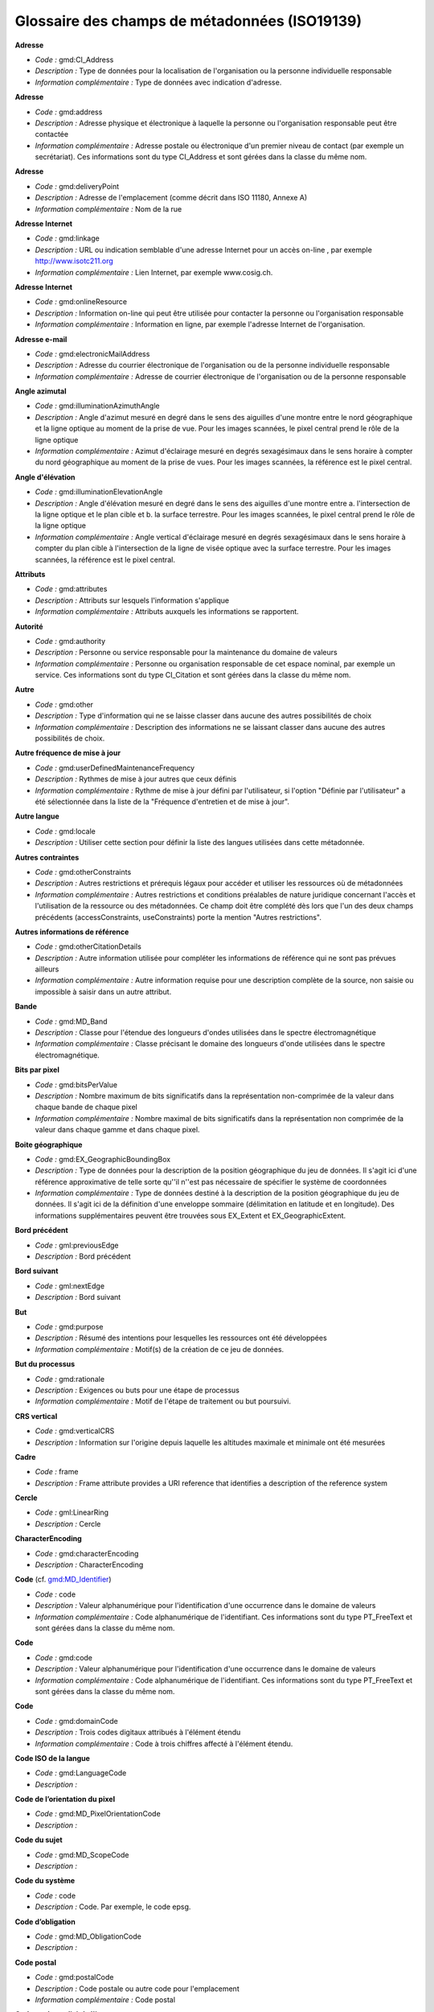 
.. _iso19139_glossary:
    
Glossaire des champs de métadonnées (ISO19139)
==============================================
                        
.. _iso19139-gmd-CI-Address:
        
                        
**Adresse** 
                  
- *Code :* gmd:CI_Address
                
- *Description :* Type de données pour la localisation de l'organisation ou la personne individuelle responsable
        
- *Information complémentaire :* Type de données avec indication d'adresse.
        
        
                        
.. _iso19139-gmd-address:
        
                        
**Adresse** 
                  
- *Code :* gmd:address
                
- *Description :* Adresse physique et électronique à laquelle la personne ou l'organisation responsable peut être contactée
        
- *Information complémentaire :* Adresse postale ou électronique d'un premier niveau de contact (par exemple un secrétariat). Ces informations sont du type CI_Address et sont gérées dans la classe du même nom.
        
        
                        
.. _iso19139-gmd-deliveryPoint:
        
                        
**Adresse** 
                  
- *Code :* gmd:deliveryPoint
                
- *Description :* Adresse de l'emplacement (comme décrit dans ISO 11180, Annexe A)
        
- *Information complémentaire :* Nom de la rue
        
        
                        
.. _iso19139-gmd-linkage:
        
                        
**Adresse Internet** 
                  
- *Code :* gmd:linkage
                
- *Description :* URL ou indication semblable d'une adresse Internet pour un accès on-line , par exemple http://www.isotc211.org
        
- *Information complémentaire :* Lien Internet, par exemple www.cosig.ch.
        
        
                        
.. _iso19139-gmd-onlineResource:
        
                        
**Adresse Internet** 
                  
- *Code :* gmd:onlineResource
                
- *Description :* Information on-line qui peut être utilisée pour contacter la personne ou l'organisation responsable
        
- *Information complémentaire :* Information en ligne, par exemple l'adresse Internet de l'organisation.
        
        
                        
.. _iso19139-gmd-electronicMailAddress:
        
                        
**Adresse e-mail** 
                  
- *Code :* gmd:electronicMailAddress
                
- *Description :* Adresse du courrier électronique de l'organisation ou de la personne individuelle responsable
        
- *Information complémentaire :* Adresse de courrier électronique de l'organisation ou de la personne responsable
        
        
                        
.. _iso19139-gmd-illuminationAzimuthAngle:
        
                        
**Angle azimutal** 
                  
- *Code :* gmd:illuminationAzimuthAngle
                
- *Description :* Angle d'azimut mesuré en degré dans le sens des aiguilles d'une montre entre le nord géographique et la ligne optique au moment de la prise de vue. Pour les images scannées, le pixel central prend le rôle de la ligne optique
        
- *Information complémentaire :* Azimut d'éclairage mesuré en degrés sexagésimaux dans le sens horaire à compter du nord géographique au moment de la prise de vues. Pour les images scannées, la référence est le pixel central.
        
        
                        
.. _iso19139-gmd-illuminationElevationAngle:
        
                        
**Angle d'élévation** 
                  
- *Code :* gmd:illuminationElevationAngle
                
- *Description :* Angle d'élévation mesuré en degré dans le sens des aiguilles d'une montre entre a. l'intersection de la ligne optique et le plan cible et b. la surface terrestre. Pour les images scannées, le pixel central prend le rôle de la ligne optique
        
- *Information complémentaire :* Angle vertical d'éclairage mesuré en degrés sexagésimaux dans le sens horaire à compter du plan cible à l'intersection de la ligne de visée optique avec la surface terrestre. Pour les images scannées, la référence est le pixel central.
        
        
                        
.. _iso19139-gmd-attributes:
        
                        
**Attributs** 
                  
- *Code :* gmd:attributes
                
- *Description :* Attributs sur lesquels l'information s'applique
        
- *Information complémentaire :* Attributs auxquels les informations se rapportent.
        
        
                        
.. _iso19139-gmd-authority:
        
                        
**Autorité** 
                  
- *Code :* gmd:authority
                
- *Description :* Personne ou service responsable pour la maintenance du domaine de valeurs
        
- *Information complémentaire :* Personne ou organisation responsable de cet espace nominal, par exemple un service. Ces informations sont du type CI_Citation et sont gérées dans la classe du même nom.
        
        
                        
.. _iso19139-gmd-other:
        
                        
**Autre** 
                  
- *Code :* gmd:other
                
- *Description :* Type d'information qui ne se laisse classer dans aucune des autres possibilités de choix
        
- *Information complémentaire :* Description des informations ne se laissant classer dans aucune des autres possibilités de choix.
        
        
                        
.. _iso19139-gmd-userDefinedMaintenanceFrequency:
        
                        
**Autre fréquence de mise à jour** 
                  
- *Code :* gmd:userDefinedMaintenanceFrequency
                
- *Description :* Rythmes de mise à jour autres que ceux définis
        
- *Information complémentaire :* Rythme de mise à jour défini par l'utilisateur, si l'option "Définie par l'utilisateur" a été sélectionnée dans la liste de la "Fréquence d'entretien et de mise à jour".
        
        
                        
.. _iso19139-gmd-locale:
        
                        
**Autre langue** 
                  
- *Code :* gmd:locale
                
- *Description :* Utiliser cette section pour définir la liste des langues utilisées dans cette métadonnée.
        
        
        
                        
.. _iso19139-gmd-otherConstraints:
        
                        
**Autres contraintes** 
                  
- *Code :* gmd:otherConstraints
                
- *Description :* Autres restrictions et prérequis légaux pour accéder et utiliser les ressources où de métadonnées
        
- *Information complémentaire :* Autres restrictions et conditions préalables de nature juridique concernant l'accès et l'utilisation de la ressource ou des métadonnées. Ce champ doit être complété dès lors que l'un des deux champs précédents (accessConstraints, useConstraints) porte la mention "Autres restrictions".
        
        
                        
.. _iso19139-gmd-otherCitationDetails:
        
                        
**Autres informations de référence** 
                  
- *Code :* gmd:otherCitationDetails
                
- *Description :* Autre information utilisée pour compléter les informations de référence qui ne sont pas prévues ailleurs
        
- *Information complémentaire :* Autre information requise pour une description complète de la source, non saisie ou impossible à saisir dans un autre attribut.
        
        
                        
.. _iso19139-gmd-MD-Band:
        
                        
**Bande** 
                  
- *Code :* gmd:MD_Band
                
- *Description :* Classe pour l'étendue des longueurs d'ondes utilisées dans le spectre électromagnétique
        
- *Information complémentaire :* Classe précisant le domaine des longueurs d'onde utilisées dans le spectre électromagnétique.
        
        
                        
.. _iso19139-gmd-bitsPerValue:
        
                        
**Bits par pixel** 
                  
- *Code :* gmd:bitsPerValue
                
- *Description :* Nombre maximum de bits significatifs dans la représentation non-comprimée de la valeur dans chaque bande de chaque pixel
        
- *Information complémentaire :* Nombre maximal de bits significatifs dans la représentation non comprimée de la valeur dans chaque gamme et dans chaque pixel.
        
        
                        
.. _iso19139-gmd-EX-GeographicBoundingBox:
        
                        
**Boite géographique** 
                  
- *Code :* gmd:EX_GeographicBoundingBox
                
- *Description :* Type de données pour la description de la position géographique du jeu de données. Il s'agit ici d'une référence approximative de telle sorte qu''il n''est pas nécessaire de spécifier le système de coordonnées
        
- *Information complémentaire :* Type de données destiné à la description de la position géographique du jeu de données. Il s'agit ici de la définition d'une enveloppe sommaire (délimitation en latitude et en longitude). Des informations supplémentaires peuvent être trouvées sous EX_Extent et EX_GeographicExtent.
        
        
                        
.. _iso19139-gml-previousEdge:
        
                        
**Bord précédent** 
                  
- *Code :* gml:previousEdge
                
- *Description :* Bord précédent
        
        
        
                        
.. _iso19139-gml-nextEdge:
        
                        
**Bord suivant** 
                  
- *Code :* gml:nextEdge
                
- *Description :* Bord suivant
        
        
        
                        
.. _iso19139-gmd-purpose:
        
                        
**But** 
                  
- *Code :* gmd:purpose
                
- *Description :* Résumé des intentions pour lesquelles les ressources ont été développées
        
- *Information complémentaire :* Motif(s) de la création de ce jeu de données.
        
        
                        
.. _iso19139-gmd-rationale:
        
                        
**But du processus** 
                  
- *Code :* gmd:rationale
                
- *Description :* Exigences ou buts pour une étape de processus
        
- *Information complémentaire :* Motif de l'étape de traitement ou but poursuivi.
        
        
                        
.. _iso19139-gmd-verticalCRS:
        
                        
**CRS vertical** 
                  
- *Code :* gmd:verticalCRS
                
- *Description :* Information sur l'origine depuis laquelle les altitudes maximale et minimale ont été mesurées
        
        
        
                        
.. _iso19139-frame:
        
                        
**Cadre** 
                  
- *Code :* frame
                
- *Description :* Frame attribute provides a URI reference that identifies a description of the reference system
        
        
        
                        
.. _iso19139-gml-LinearRing:
        
                        
**Cercle** 
                  
- *Code :* gml:LinearRing
                
- *Description :* Cercle
        
        
        
                        
.. _iso19139-gmd-characterEncoding:
        
                        
**CharacterEncoding** 
                  
- *Code :* gmd:characterEncoding
                
- *Description :* CharacterEncoding
        
        
        
                        
.. _iso19139-codegmd-MD-Identifier:
        
                        
**Code** (cf. `gmd:MD_Identifier <#iso19139-gmd-md-identifier>`_)
                  
- *Code :* code
                
- *Description :* Valeur alphanumérique pour l'identification d'une occurrence dans le domaine de valeurs
        
- *Information complémentaire :* Code alphanumérique de l'identifiant. Ces informations sont du type PT_FreeText et sont gérées dans la classe du même nom.
        
        
                        
.. _iso19139-gmd-code:
        
                        
**Code** 
                  
- *Code :* gmd:code
                
- *Description :* Valeur alphanumérique pour l'identification d'une occurrence dans le domaine de valeurs
        
- *Information complémentaire :* Code alphanumérique de l'identifiant. Ces informations sont du type PT_FreeText et sont gérées dans la classe du même nom.
        
        
                        
.. _iso19139-gmd-domainCode:
        
                        
**Code** 
                  
- *Code :* gmd:domainCode
                
- *Description :* Trois codes digitaux attribués à l'élément étendu
        
- *Information complémentaire :* Code à trois chiffres affecté à l'élément étendu.
        
        
                        
.. _iso19139-gmd-LanguageCode:
        
                        
**Code ISO de la langue** 
                  
- *Code :* gmd:LanguageCode
                
- *Description :* 
        
        
        
                        
.. _iso19139-gmd-MD-PixelOrientationCode:
        
                        
**Code de l’orientation du pixel** 
                  
- *Code :* gmd:MD_PixelOrientationCode
                
- *Description :* 
        
        
        
                        
.. _iso19139-gmd-MD-ScopeCode:
        
                        
**Code du sujet** 
                  
- *Code :* gmd:MD_ScopeCode
                
- *Description :* 
        
        
        
                        
.. _iso19139-code:
        
                        
**Code du système** 
                  
- *Code :* code
                
- *Description :* Code. Par exemple, le code epsg.
        
        
        
                        
.. _iso19139-gmd-MD-ObligationCode:
        
                        
**Code d’obligation** 
                  
- *Code :* gmd:MD_ObligationCode
                
- *Description :* 
        
        
        
                        
.. _iso19139-gmd-postalCode:
        
                        
**Code postal** 
                  
- *Code :* gmd:postalCode
                
- *Description :* Code postale ou autre code pour l'emplacement
        
- *Information complémentaire :* Code postal
        
        
                        
.. _iso19139-gmd-imageQualityCode:
        
                        
**Code sur la qualité de l'image** 
                  
- *Code :* gmd:imageQualityCode
                
- *Description :* Connaissances qui spécifient la qualité de l'image
        
- *Information complémentaire :* Identification spécifiant la qualité de l'image
        
        
                        
.. _iso19139-gmd-processingLevelCode:
        
                        
**Code sur les niveau de processus** 
                  
- *Code :* gmd:processingLevelCode
                
- *Description :* Code du distributeur d'image qui identifie les niveaux de processus radiométrique et géométrique appliqués
        
- *Information complémentaire :* Identification du distributeur de l'image indiquant le niveau de traitement radiométrique et géométrique appliqué.
        
        
                        
.. _iso19139-gmd-DQ-ConceptualConsistency:
        
                        
**Cohérence conceptuelle** 
                  
- *Code :* gmd:DQ_ConceptualConsistency
                
- *Description :* Classe pour l'adhésion aux règles du schéma conceptuel
        
- *Information complémentaire :* Classe permettant la description du respect des règles du schéma conceptuel.
      Exemple : Une parcelle n’a pas de propriétaire.
        
        
                        
.. _iso19139-gmd-DQ-DomainConsistency:
        
                        
**Cohérence du domaine de valeur** 
                  
- *Code :* gmd:DQ_DomainConsistency
                
- *Description :* Classe pour l'adhésion des valeurs aux domaines de valeurs
        
- *Information complémentaire :* Classe permettant la description du respect des valeurs des domaines de valeurs.
      Exemple : Un attribut a une valeur non renseignée dans la nomenclature, La charte graphique n’est pas respectée.
        
        
                        
.. _iso19139-gmd-DQ-FormatConsistency:
        
                        
**Cohérence du format** 
                  
- *Code :* gmd:DQ_FormatConsistency
                
- *Description :* Degré de conformité de l’échange de données avec le format spécifié.
        
- *Information complémentaire :* Classe permettant la description du niveau d'accord auquel le jeu de données décrit dans le domaine de qualité des données est mémorisé en regard de la structure de données physique.
      Exemple : France / Le lot EDIGEO n’est pas conforme au standard PCI, Les couleurs Autocad sont renseignées sur l’entité et non sur le layer, Un objet bâtiments est stocké dans la couche parcelle.
        
        
                        
.. _iso19139-gmd-DQ-TemporalConsistency:
        
                        
**Cohérence temporelle** 
                  
- *Code :* gmd:DQ_TemporalConsistency
                
- *Description :* Classe pour la description de la justesse d'événements, ou séquences, ordonnés, dans le cas ou ils sont donnés
        
- *Information complémentaire :* Exemple : La date renseignée d’approbation d’une procédure est antérieure à celle de la demande.
        
        
                        
.. _iso19139-gmd-DQ-TopologicalConsistency:
        
                        
**Cohérence topologique** 
                  
- *Code :* gmd:DQ_TopologicalConsistency
                
- *Description :* Classe pour la description de la justesse des caractéristiques topologiques définies explicitement du jeu de donnée définit par le domaine
        
- *Information complémentaire :* Classe permettant de décrire l'exactitude des caractéristiques topologiques définies explicitement, conformément au champ d'application défini pour le jeu de données.
      Exemple : La zone de plan d'occupation du sol (POS) ne passe pas sur tous les sommets des parcelles.
        
        
                        
.. _iso19139-gmd-cornerPoints:
        
                        
**Coins du raster** 
                  
- *Code :* gmd:cornerPoints
                
- *Description :* Relation du système de coordonnées raster au système terrestre définie par les cellules des quatre coins du raster et par les coordonnées correspondantes du système de référence spatial
        
- *Information complémentaire :* Lien du système de coordonnées de la trame avec le système terrestre défini par les cellules des quatre coins de la trame et les coordonnées correspondantes dans le système de référence spatial.
        
        
                        
.. _iso19139-srv-DCP:
        
                        
**Communication** 
                  
- *Code :* srv:DCP
                
- *Description :* Plateforme de communication (DCP) sur laquelle l’opération a été implémentée
        
        
        
                        
.. _iso19139-gmd-composedOf:
        
                        
**ComposedOf** 
                  
- *Code :* gmd:composedOf
                
- *Description :* ComposedOf
        
        
        
                        
.. _iso19139-gmd-condition:
        
                        
**Condition** 
                  
- *Code :* gmd:condition
                
- *Description :* Condition sous laquelle l'élément étendu est obligatoire
        
- *Information complémentaire :* Condition sous laquelle l'élément est obligatoire.
        
        
                        
.. _iso19139-gmd-imagingCondition:
        
                        
**Conditions d'image** 
                  
- *Code :* gmd:imagingCondition
                
- *Description :* Conditions affectant l'image
        
- *Information complémentaire :* Contraintes auxquelles l'image est soumise.
        
        
                        
.. _iso19139-gmd-complianceCode:
        
                        
**Conformité à ISO 19110** 
                  
- *Code :* gmd:complianceCode
                
- *Description :* Indication de la conformité du catalogue d'objets avec l'ISO 19110
        
- *Information complémentaire :* Indication de la conformité du catalogue d'objets mentionné avec la norme ISO 19110
        
        
                        
.. _iso19139-gmd-CI-Contact:
        
                        
**Contact** 
                  
- *Code :* gmd:CI_Contact
                
- *Description :* Type de données avec l'information utilisée pour permettre le contact avec la personne et/ou l'organisation responsable
        
- *Information complémentaire :* Type de données intégrant des informations telles qu''un numéro de téléphone, de télécopie, des heures d'ouverture ou d'autres indications, toujours en rapport avec la personne ou le service désigné dans CI_ResponsibleParty.
        
        
                        
.. _iso19139-gmd-contactgmd-MD-Metadata:
        
                        
**Contact** (cf. `gmd:MD_Metadata <#iso19139-gmd-md-metadata>`_)
                  
- *Code :* gmd:contact
                
- *Description :* Organisme responsable pour les informations que contiennent les métadonnées.
        
- *Information complémentaire :* Rôle (propriétaire, prestataire, gestionnaire, etc.) de la personne ou du service compétent pouvant être sélectionné dans la liste présentée ici. Cet attribut renvoie à la classe CI_ResponsibleParty dans laquelle les informations relatives au service ou à la personne concernée sont gérées. Cet attribut est du type CI_ResponsibleParty et est géré dans la classe du même nom.
        
        
                        
.. _iso19139-gmd-contact:
        
                        
**Contact** 
                  
- *Code :* gmd:contact
                
- *Description :* Organisme responsable pour les informations que contiennent les métadonnées.
        
- *Information complémentaire :* Rôle (propriétaire, prestataire, gestionnaire, etc.) de la personne ou du service compétent pouvant être sélectionné dans la liste présentée ici. Cet attribut renvoie à la classe CI_ResponsibleParty dans laquelle les informations relatives au service ou à la personne concernée sont gérées. Cet attribut est du type CI_ResponsibleParty et est géré dans la classe du même nom.
        
        
                        
.. _iso19139-gmd-distributorContact:
        
                        
**Contact** 
                  
- *Code :* gmd:distributorContact
                
- *Description :* Services depuis lesquels la ressource peut être obtenue. Cette liste n''a pas besoin d'être exhaustive
        
- *Information complémentaire :* Personne ou organisation compétente auprès de laquelle le jeu de données peut être obtenu. Une seule information est permise. La référence est du type de données CI_ResponsibleParty et est gérée dans la classe du même nom.
        
        
                        
.. _iso19139-srv-serviceContact:
        
                        
**Contact** 
                  
- *Code :* srv:serviceContact
                
- *Description :* Informations permettant contacter le fournisseur du service
        
        
        
                        
.. _iso19139-gmd-userContactInfo:
        
                        
**Contact concernant la ressource** 
                  
- *Code :* gmd:userContactInfo
                
- *Description :* Identification des personnes et organisations, et des modes de communication avec celles-ci, utilisant les ressources
        
- *Information complémentaire :* Identification de la personne (ou des personnes) et de l'organisation (ou des organisations) utilisant la ou les ressources et mode de communication avec elle(s). Cette personne ou ce service endosse un rôle bien spécifique (propriétaire, prestataire, gestionnaire, etc.) pouvant être sélectionné dans la liste présentée. Ces informations sont du type CI_Citation et sont gérées dans la classe du même nom.
        
        
                        
.. _iso19139-gmd-contactgmd-MD-MaintenanceInformation:
        
                        
**Contact pour la mise à jour** (cf. `gmd:MD_MaintenanceInformation <#iso19139-gmd-md-maintenanceinformation>`_)
                  
- *Code :* gmd:contact
                
- *Description :* Indications concernant la personne ou l'organisation qui est responsable de la mis à jour des métadonnées
        
- *Information complémentaire :* Informations concernant la personne ou l'organisation responsable de la mise à jour des données. Ces informations sont du type CI_ResponsibleParty et sont gérées dans la classe du même nom.
        
        
                        
.. _iso19139-gmd-MD-CoverageDescription:
        
                        
**Contenu du raster** 
                  
- *Code :* gmd:MD_CoverageDescription
                
- *Description :* CLasse pour l'information sur le contenu de la cellule de données raster
        
- *Information complémentaire :* Des contenus physiques et thématiques d'une trame peuvent être décrits dans la classe MD_CoverageDescription. Si l'on se limite au contenu, les informations générales relatives aux attributs obligatoires attributeDescription et contentType peuvent convenir, la description de l'attribut dans attributeDescription devant toutefois s'effectuer via la valeur mesurée. Cf. MD_ContentInformation pour plus d'informations.
        
        
                        
.. _iso19139-srv-restrictions:
        
                        
**Contraintes** 
                  
- *Code :* srv:restrictions
                
- *Description :* Contraintes légales et de sécurité sur l’accès au service et sur la distribution de la donnée via le service
        
        
        
                        
.. _iso19139-gmd-accessConstraints:
        
                        
**Contraintes d'accès** 
                  
- *Code :* gmd:accessConstraints
                
- *Description :* Contraintes d'accès appliquées pour assurer la protection de la propriété privée et intellectuelle, et autres restrictions spéciales ou limitations pour obtenir la ressource où de métadonnées
        
- *Information complémentaire :* Restrictions d'accès relatives à la garantie de la propriété privée ou intellectuelle et restrictions de toutes natures visant à la conservation de la ressource ou des métadonnées. Elles peuvent être sélectionnées parmi les éléments suivants : droit d'auteur, brevet, brevet en voie de délivrance, marque, licence, propriété intellectuelle, diffusion limitée, autres restrictions.
        
        
                        
.. _iso19139-gmd-useConstraints:
        
                        
**Contraintes d'utilisation** 
                  
- *Code :* gmd:useConstraints
                
- *Description :* Contraintes appliquées pour assurer la protection des sphères privées et intellectuelles, et autres restrictions spéciales ou limitations ou mises en garde pour utiliser les ressources où de métadonnées
        
- *Information complémentaire :* Restrictions d'utilisation à fondement juridique destinées à garantir la sphère privée, la propriété intellectuelle ou d'autres domaines similaires tels que les conditions d'octroi de licence. Elles peuvent être sélectionnées parmi les éléments suivants : droit d'auteur, brevet, brevet en voie de délivrance, marque, licence, propriété intellectuelle, diffusion limitée, autres restrictions.
        
        
                        
.. _iso19139-gmd-MD-SecurityConstraints:
        
                        
**Contraintes de sécurité** 
                  
- *Code :* gmd:MD_SecurityConstraints
                
- *Description :* Classe avec les restrictions de manipulation imposées sur les ressources où de métadonnées pour la sécurité nationale ou des situations de sécurité similaires
        
- *Information complémentaire :* Classe contenant des informations relatives aux restrictions de sécurité liées à des questions de sécurité de portée nationale ou assimilée (exemple : secret, confidentialité, etc.). Cette classe est une représentation de la classe MD_Constraints. Cf. MD_Constraints pour d'autres informations.
        
        
                        
.. _iso19139-gmd-MD-LegalConstraints:
        
                        
**Contraintes légales** 
                  
- *Code :* gmd:MD_LegalConstraints
                
- *Description :* Classe pour les restrictions et conditions préalables légales pour accéder et utiliser les ressources où de métadonnées
        
- *Information complémentaire :* Classe contenant des informations relatives aux restrictions juridiques s'appliquant à la ressource, au jeu de métadonnées ou à leur utilisation. Cette classe est une représentation de la classe MD_Constraints. Cf. MD_Constraints pour de plus amples informations.
        
        
                        
.. _iso19139-gmd-resourceConstraints:
        
                        
**Contraintes sur la ressource** 
                  
- *Code :* gmd:resourceConstraints
                
- *Description :* Informations sur les contraites concernant les ressources
        
- *Information complémentaire :* Informations relatives aux restrictions s'appliquant aux ressources. Ces informations sont gérées dans la classe MD_Constraints.
        
        
                        
.. _iso19139-gmd-metadataConstraints:
        
                        
**Contraintes sur les métadonnées** 
                  
- *Code :* gmd:metadataConstraints
                
- *Description :* Contraintes sur l’accès et l’utilisation des métadonnées
        
        
        
                        
.. _iso19139-gmd-metadataConstraintsgmd-MD-Metadata:
        
                        
**Contraites sur les métadonnées** (cf. `gmd:MD_Metadata <#iso19139-gmd-md-metadata>`_)
                  
- *Code :* gmd:metadataConstraints
                
- *Description :* Contraintes sur l'accès et l'utilisation des métadonnées
        
- *Information complémentaire :* Restrictions d'accès et d'utilisation des métadonnées (exemple : copyright, conditions d'octroi de licence, etc.). Ces informations sont gérées dans la classe MD_Constraints.
        
        
                        
.. _iso19139-gml-coordinates:
        
                        
**Coordonnées** 
                  
- *Code :* gml:coordinates
                
- *Description :* Coordonnées
        
        
        
                        
.. _iso19139-gmd-DS-Association:
        
                        
**DS_Association** 
                  
- *Code :* gmd:DS_Association
                
- *Description :* DS_Association
        
        
        
                        
.. _iso19139-gmd-DS-DataSet:
        
                        
**DS_DataSet** 
                  
- *Code :* gmd:DS_DataSet
                
- *Description :* DS_DataSet
        
        
        
                        
.. _iso19139-gmd-DS-Initiative:
        
                        
**DS_Initiative** 
                  
- *Code :* gmd:DS_Initiative
                
- *Description :* DS_Initiative
        
        
        
                        
.. _iso19139-gmd-DS-OtherAggregate:
        
                        
**DS_OtherAggregate** 
                  
- *Code :* gmd:DS_OtherAggregate
                
- *Description :* DS_OtherAggregate
        
        
        
                        
.. _iso19139-gmd-DS-Platform:
        
                        
**DS_Platform** 
                  
- *Code :* gmd:DS_Platform
                
- *Description :* DS_Platform
        
        
        
                        
.. _iso19139-gmd-DS-ProductionSeries:
        
                        
**DS_ProductionSeries** 
                  
- *Code :* gmd:DS_ProductionSeries
                
- *Description :* DS_ProductionSeries
        
        
        
                        
.. _iso19139-gmd-DS-Sensor:
        
                        
**DS_Sensor** 
                  
- *Code :* gmd:DS_Sensor
                
- *Description :* DS_Sensor
        
        
        
                        
.. _iso19139-gmd-DS-Series:
        
                        
**DS_Series** 
                  
- *Code :* gmd:DS_Series
                
- *Description :* DS_Series
        
        
        
                        
.. _iso19139-gmd-DS-StereoMate:
        
                        
**DS_StereoMate** 
                  
- *Code :* gmd:DS_StereoMate
                
- *Description :* DS_StereoMate
        
        
        
                        
.. _iso19139-gco-Date:
        
                        
**Date** 
                  
- *Code :* gco:Date
                
- *Description :* Type de données pour des dates de références et des événements avec lesquels la date est en relation
        
- *Information complémentaire :* Type de données intégrant la date de référence et le type de référence de la source citée.
        
        
                        
.. _iso19139-gmd-CI-Date:
        
                        
**Date** 
                  
- *Code :* gmd:CI_Date
                
- *Description :* Type de données pour des dates de références et des événements avec lesquels la date est en relation
        
- *Information complémentaire :* Type de données intégrant la date de référence et le type de référence de la source citée.
        
        
                        
.. _iso19139-gmd-dategmd-CI-Citation:
        
                        
**Date** (cf. `gmd:CI_Citation <#iso19139-gmd-ci-citation>`_)
                  
- *Code :* gmd:date
                
- *Description :* Date de référence pour la ressource en question
        
- *Information complémentaire :* Date de référence indiquée sous forme de date (jj.mm.aaaa) et de type de date (création, publication, traitement). Ces informations sont du type CI_Date et sont gérées dans la classe du même nom.
        
        
                        
.. _iso19139-gmd-dategmd-CI-Date:
        
                        
**Date** (cf. `gmd:CI_Date <#iso19139-gmd-ci-date>`_)
                  
- *Code :* gmd:date
                
- *Description :* Date de référence pour la ressource en question
        
- *Information complémentaire :* Date de référence (jj.mm.aaaa)
        
        
                        
.. _iso19139-gco-Dategmd-CI-Citation:
        
                        
**Date d'édition** (cf. `gmd:CI_Citation <#iso19139-gmd-ci-citation>`_)
                  
- *Code :* gco:Date
                
- *Description :* Date de l'édition
        
- *Information complémentaire :* Date de la version / de l'édition (jj.mm.aaaa).
        
        
                        
.. _iso19139-gmd-editionDate:
        
                        
**Date d'édition** 
                  
- *Code :* gmd:editionDate
                
- *Description :* Date de l'édition
        
- *Information complémentaire :* Date de la version / de l'édition (jj.mm.aaaa).
        
        
                        
.. _iso19139-gmd-dateStamp:
        
                        
**Date de création** 
                  
- *Code :* gmd:dateStamp
                
- *Description :* Date de création des métadonnées
        
- *Information complémentaire :* Date de création des métadonnées. Elle est automatiquement attribuée par l'application.
        
        
                        
.. _iso19139-gml-beginPosition:
        
                        
**Date de début** 
                  
- *Code :* gml:beginPosition
                
- *Description :* Date de début de validité (AAAA-MM-JJTHH:mm:ss)
        
        
        
                        
.. _iso19139-gml-endPosition:
        
                        
**Date de fin** 
                  
- *Code :* gml:endPosition
                
- *Description :* Date de fin de validité (AAAA-MM-JJTHH:mm:ss)
        
        
        
                        
.. _iso19139-gmd-dategmd-MD-MaintenanceInformation:
        
                        
**Date de la prochaine mise à jour** (cf. `gmd:MD_MaintenanceInformation <#iso19139-gmd-md-maintenanceinformation>`_)
                  
- *Code :* gmd:date
                
- *Description :* Date de la prochaine mise à jour de la ressource
        
- *Information complémentaire :* Date de la prochaine mise à jour (jj.mm.aaaa).
        
        
                        
.. _iso19139-gmd-dateOfNextUpdate:
        
                        
**Date de la prochaine mise à jour** 
                  
- *Code :* gmd:dateOfNextUpdate
                
- *Description :* Date de la prochaine mise à jour de la ressource
        
- *Information complémentaire :* Date de la prochaine mise à jour (jj.mm.aaaa).
        
        
                        
.. _iso19139-gmd-density:
        
                        
**Densité** 
                  
- *Code :* gmd:density
                
- *Description :* Densité d'écriture sur le medium
        
- *Information complémentaire :* Densité d'écriture sur le support concerné.
        
        
                        
.. _iso19139-srv-dependsOn:
        
                        
**Depends On** 
                  
- *Code :* srv:dependsOn
                
- *Description :* List of operations that must be completed immediately before current operation is invoked, structured as a list for capturing alternate predecessor paths and sets for capturing parallel predecessor paths
        
        
        
                        
.. _iso19139-gmd-describes:
        
                        
**Describes** 
                  
- *Code :* gmd:describes
                
- *Description :* Describes
        
        
        
                        
.. _iso19139-gmd-measureDescription:
        
                        
**Descripion du test** 
                  
- *Code :* gmd:measureDescription
                
- *Description :* Description des tests
        
- *Information complémentaire :* Description de la mesure (test).
        
        
                        
.. _iso19139-gmd-descriptionLI-Source:
        
                        
**Description** 
                  
- *Code :* gmd:description
                
- *Description :* Description détaillée de l'état des données sources
        
- *Information complémentaire :* Description des données source.
        
        
                        
.. _iso19139-gmd-descriptiongmd-EX-Extent:
        
                        
**Description** (cf. `gmd:EX_Extent <#iso19139-gmd-ex-extent>`_)
                  
- *Code :* gmd:description
                
- *Description :* Etendue spatiale et temporelle pour l'objet en question
        
- *Information complémentaire :* Description sous forme textuelle de l'extension spatiale et temporelle de l'objet considéré.
        
        
                        
.. _iso19139-gmd-descriptiongmd-CI-OnlineResource:
        
                        
**Description** (cf. `gmd:CI_OnlineResource <#iso19139-gmd-ci-onlineresource>`_)
                  
- *Code :* gmd:description
                
- *Description :* Texte descriptif détaillé sur ce que la ressource en ligne est/fait
        
- *Information complémentaire :* Description détaillée de ce que propose la source en ligne.
        
        
                        
.. _iso19139-srv-description:
        
                        
**Description** 
                  
- *Code :* srv:description
                
- *Description :* Description du rôle du paramètre
        
        
        
                        
.. _iso19139-gmd-attributeDescription:
        
                        
**Description de l'attribut** 
                  
- *Code :* gmd:attributeDescription
                
- *Description :* Description de l'attribut décrit par la valeur mesurée
        
- *Information complémentaire :* Description de l'attribut décrit par la valeur mesurée.
        
        
                        
.. _iso19139-gmd-environmentDescription:
        
                        
**Description de l'environnement de travail** 
                  
- *Code :* gmd:environmentDescription
                
- *Description :* Description de l'environnement de travail dans lequel le jeu de données a été créé, incluant des choses telles que logiciel, système d'exploitation, nom de fichier et taille du jeu de données
        
- *Information complémentaire :* Description de l'environnement de travail dans lequel le jeu de données est créé, incluant des éléments tels que le logiciel utilisé, le système d'exploitation, le nom et la taille du fichier.
        
        
                        
.. _iso19139-gmd-fileDescription:
        
                        
**Description de l'illustration** 
                  
- *Code :* gmd:fileDescription
                
- *Description :* Description textuelle de l'illustration du jeu de données
        
- *Information complémentaire :* Description de la représentation figurative du jeu de données. Elle indique ce qui est présenté, le degré d'adaptation avec le jeu de données sélectionné, etc.
        
        
                        
.. _iso19139-gmd-MD-ImageDescription:
        
                        
**Description de l'image** 
                  
- *Code :* gmd:MD_ImageDescription
                
- *Description :* Classe avec l'information sur l'utilisation d'une image
        
- *Information complémentaire :* Classe contenant les informations relatives aux possibilités d'utilisation d'une image.
        
        
                        
.. _iso19139-gmd-descriptor:
        
                        
**Description de l'étendue de valeur** 
                  
- *Code :* gmd:descriptor
                
- *Description :* Description de l'étendue de la valeur mesurée sur une cellule
        
- *Information complémentaire :* Description du domaine de valeurs mesurées dans une cellule.
        
        
                        
.. _iso19139-gmd-transformationDimensionDescription:
        
                        
**Description de l'étendue géographique** 
                  
- *Code :* gmd:transformationDimensionDescription
                
- *Description :* Description général de la transformation
        
- *Information complémentaire :* Description générale de la transformation.
        
        
                        
.. _iso19139-gmd-descriptionLI-ProcessStep:
        
                        
**Description de l'événement**
                  
- *Code :* gmd:description
                
- *Description :* Description de l'événement, incluant les paramètres ou tolérances y relatifs
        
- *Information complémentaire :* Description du processus (étape de traitement) pouvant inclure la description de paramètres ou de tolérances.
        
        
                        
.. _iso19139-gmd-evaluationMethodDescription:
        
                        
**Description de la méthode d'évaluation** 
                  
- *Code :* gmd:evaluationMethodDescription
                
- *Description :* Description des méthodes d'évaluation
        
- *Information complémentaire :* Description de la méthode d'appréciation.
        
        
                        
.. _iso19139-srv-operationDescription:
        
                        
**Description de l’opération** 
                  
- *Code :* srv:operationDescription
                
- *Description :* Description de l’opération sous forme de texte libre
        
        
        
                        
.. _iso19139-gmd-handlingDescription:
        
                        
**Description de manipulation** 
                  
- *Code :* gmd:handlingDescription
                
- *Description :* Information complémentaire sur les restrictions au sujet de la manipulation des ressources où de métadonnées
        
- *Information complémentaire :* Description de la manière dont la restriction est à appliquer, des cas dans lesquels elle doit l'être et des exceptions recensées.
        
        
                        
.. _iso19139-gmd-orientationParameterDescription:
        
                        
**Description des paramètres d'orientation** 
                  
- *Code :* gmd:orientationParameterDescription
                
- *Description :* Description des paramètres utilisés pour décrire l'orientation des senseurs
        
- *Information complémentaire :* Description des paramètres utilisés pour l'orientation du capteur.
        
        
                        
.. _iso19139-gmd-checkPointDescription:
        
                        
**Description des points de contrôle** 
                  
- *Code :* gmd:checkPointDescription
                
- *Description :* Description des points de contrôle utilisés pour tester la précision des données raster géoréférencées
        
- *Information complémentaire :* Description des points de contrôle utilisés pour tester la précision du géoréférencement de la trame.
        
        
                        
.. _iso19139-gmd-MD-FeatureCatalogueDescription:
        
                        
**Description du catalogue d'objet** 
                  
- *Code :* gmd:MD_FeatureCatalogueDescription
                
- *Description :* Classe pour l'information qui définit le catalogue d'objets ou le modèle de donnée
        
- *Information complémentaire :* Classe destinée aux informations identifiant le catalogue d'objets ou le modèle de données utilisé. Dans cette classe, le catalogue d'objets mis en application est spécifié sans entrer dans les détails de son contenu. Le catalogue d'objets auquel il est renvoyé par l'intermédiaire de l'attribut featureCatalogueCitation contient la description des propriétés des objets figurant dans le jeu de données. Dans la plupart des cas, le catalogue d'objets consiste en une liste exhaustive enregistrée qui n''est pas définie en fonction du jeu de données spécifique auquel le jeu de métadonnées se rapporte. La norme ne prévoit pas non plus que les objets définis dans le catalogue soient listés. Il est uniquement indiqué si le jeu de données contient effectivement des objets dont les propriétés coïncident avec celles des objets du catalogue. Vous trouverez d'autres informations sous MD_ContentInformation.
        
        
                        
.. _iso19139-gmd-MD-ScopeDescription:
        
                        
**Description du domaine** 
                  
- *Code :* gmd:MD_ScopeDescription
                
- *Description :* Description de la classe d'information concernée par les informations
        
- *Information complémentaire :* Description du domaine auquel se rapporte une information. Ces indications sont utilisées pour les informations de qualité (DQ_Quality) et les informations de mise à jour (MD_Maintenance) lorsque les caractéristiques ne sont pas homogènes sur l'ensemble du jeu de données décrit. l'un au moins de ces attributs doit être saisi. Exemple de la MO, jeu de données décrit : "Lot". La couche des biens-fonds est mise à jour en permanence, la couche de la nomenclature n''est quant à elle actualisée qu''au besoin. Si la mise à jour de la couche des biens-fonds est décrite, l'option "Biens-fonds" est entrée pour les propriétés. Les informations de qualité sont gérées sur le même modèle. Vous trouverez d'autres informations sous MD_MaintenanceInformation et DQ_DataQuality.
        
        
                        
.. _iso19139-gmd-updateScopeDescription:
        
                        
**Description du domaine de mise à jour** 
                  
- *Code :* gmd:updateScopeDescription
                
- *Description :* Information supplémentaire sur le domaine ou l'étendue de la mise à jour
        
- *Information complémentaire :* Informations supplémentaires relatives au domaine ou à l'étendue de la mise à jour. Ces données supplémentaires sont gérées dans la classe MD_ScopeDescription. La couche de la MO concernée par la mise à jour est par exemple précisée ici.
        
        
                        
.. _iso19139-gmd-levelDescription:
        
                        
**Description du niveau** 
                  
- *Code :* gmd:levelDescription
                
- *Description :* Description détaillée sur le niveau des données spécifiées par l'attribut scope (79) du domaine d'applicabilité
        
- *Information complémentaire :* Description détaillée du domaine des données. Ces données sont gérées dans la classe MD_ScopeDescription.
        
        
                        
.. _iso19139-gmd-EX-GeographicDescription:
        
                        
**Description géographique** 
                  
- *Code :* gmd:EX_GeographicDescription
                
- *Description :* Type de données pour la description de la surface géographique en utilisant des identifiants
        
- *Information complémentaire :* Type de données destiné à la description de l'extension géographique au moyen d'identifiants, par exemple une commune issue d'une liste. Des informations supplémentaires peuvent être trouvées sous EX_Extent et EX_GeographicExtent.
        
        
                        
.. _iso19139-gmd-MD-Dimension:
        
                        
**Dimension** 
                  
- *Code :* gmd:MD_Dimension
                
- *Description :* Classe contenant les propriétés des axes
        
- *Information complémentaire :* Cette classe contient les propriétés des axes requises pour la définition de données tramées. Ces informations sont utilisées dans la classe MD_GridSpatialRepresentation. d'autres informations peuvent y être trouvées.
        
        
                        
.. _iso19139-gmd-dimension:
        
                        
**Dimension** 
                  
- *Code :* gmd:dimension
                
- *Description :* Informations sur les dimensions des cellules
        
- *Information complémentaire :* Informations concernant les dimensions des valeurs mesurées dans les cellules.
        
        
                        
.. _iso19139-gmd-MD-RangeDimension:
        
                        
**Dimension de la cellule** 
                  
- *Code :* gmd:MD_RangeDimension
                
- *Description :* Classe pour l'information sur la dimension de la valeur mesurée dans chaque cellule
        
- *Information complémentaire :* Classe destinée aux informations relatives aux domaines de valeurs de chacune des dimensions des valeurs mesurées dans les cellules.
        
        
                        
.. _iso19139-gmd-numberOfDimensions:
        
                        
**Dimensions** 
                  
- *Code :* gmd:numberOfDimensions
                
- *Description :* Nombre d'axes spatio-temporels indépendants (nombre de dimensions)
        
        
        
                        
.. _iso19139-srv-direction:
        
                        
**Direction** 
                  
- *Code :* srv:direction
                
- *Description :* 
        
        
        
                        
.. _iso19139-gmd-orientationParameterAvailability:
        
                        
**Disponibililté des paramètres d'orientation** 
                  
- *Code :* gmd:orientationParameterAvailability
                
- *Description :* Indication si oui ou non des paramètres d'orientation sont disponibles
        
- *Information complémentaire :* Indication de l'existence ou de l'absence de paramètres d'orientation pour le géoréférencement.
        
        
                        
.. _iso19139-gmd-cameraCalibrationInformationAvailability:
        
                        
**Disponibilité de la calibration de la caméra** 
                  
- *Code :* gmd:cameraCalibrationInformationAvailability
                
- *Description :* Indication si oui ou non les constantes pour les corrections de la calibration de la caméra sont à disposition
        
- *Information complémentaire :* Indication de la présence éventuelle de constantes pouvant être utilisées pour les corrections d'étalonnage de chambre.
        
        
                        
.. _iso19139-gmd-radiometricCalibrationDataAvailability:
        
                        
**Disponibilité de la calibration radiométrique** 
                  
- *Code :* gmd:radiometricCalibrationDataAvailability
                
- *Description :* Indication si oui ou non l'information sur la calibration radiométrique pour générer le produit standard corrigé radiométriquement est à disposition
        
- *Information complémentaire :* Indication de la présence éventuelle d'informations relatives à l'étalonnage radiométrique utilisé pour générer le produit standard corrigé au plan radiométrique.
        
        
                        
.. _iso19139-gmd-transformationParameterAvailability:
        
                        
**Disponibilité des paramètres de transformation** 
                  
- *Code :* gmd:transformationParameterAvailability
                
- *Description :* Indication si oui ou non des paramètres de transformation existent
        
- *Information complémentaire :* Indication de l'existence ou de l'absence de paramètres de transformation pour un géoréférencement de la trame.
        
        
                        
.. _iso19139-gmd-checkPointAvailability:
        
                        
**Disponibilité des points de contrôle** 
                  
- *Code :* gmd:checkPointAvailability
                
- *Description :* Indication si oui ou non des points de contrôle sont disponibles pour tester la précision des données raster géoréférencées
        
- *Information complémentaire :* Indication de l'existence ou de l'absence de points de contrôle pour tester la précision du géoréférencement de la trame.
        
        
                        
.. _iso19139-gmd-controlPointAvailability:
        
                        
**Disponibilité des points de contrôle** 
                  
- *Code :* gmd:controlPointAvailability
                
- *Description :* Indication si oui ou non des points de contrôle existent
        
- *Information complémentaire :* Indication de l'existence ou de l'absence de points d'appui pour le géoréférencement.
        
        
                        
.. _iso19139-gmd-filmDistortionInformationAvailability:
        
                        
**Disponibilité du protocole de calibration** 
                  
- *Code :* gmd:filmDistortionInformationAvailability
                
- *Description :* Indication si oui ou non le protocole de calibration est à disposition
        
- *Information complémentaire :* Indication de la présence éventuelle de valeurs d'étalonnage d'un réseau.
        
        
                        
.. _iso19139-gco-DateTimegmd-MD-StandardOrderProcess:
        
                        
**Disponibilité planifiée des données** (cf. `gmd:MD_StandardOrderProcess <#iso19139-gmd-md-standardorderprocess>`_)
                  
- *Code :* gco:DateTime
                
- *Description :* Date et heure à laquelle les donnée seront à disposition
        
- *Information complémentaire :* Date et heure à laquelle les données seront disponibles.
        
        
                        
.. _iso19139-gmd-plannedAvailableDateTime:
        
                        
**Disponibilité planifiée des données** 
                  
- *Code :* gmd:plannedAvailableDateTime
                
- *Description :* Date et heure à laquelle les donnée seront à disposition
        
- *Information complémentaire :* Date et heure à laquelle les données seront disponibles.
        
        
                        
.. _iso19139-gmd-lensDistortionInformationAvailability:
        
                        
**Disponibilité sur la distortion des lentilles** 
                  
- *Code :* gmd:lensDistortionInformationAvailability
                
- *Description :* Indication si oui ou non des informations sur la corrections de fautes dues aux lentilles sont à disposition
        
- *Information complémentaire :* Indication de la présence éventuelle de valeurs de correction de la distorsion de l'objectif ayant servi à la prise de vue.
        
        
                        
.. _iso19139-gmd-distance:
        
                        
**Distance au sol** 
                  
- *Code :* gmd:distance
                
- *Description :* Distance de référence, mesurée au sol
        
- *Information complémentaire :* Résolution au sol
        
- Liste de suggestions :

        
   - 10 (0.10)

        
   - 25 (0.25)

        
   - 50 (0.50)

        
   - 1 (1)

        
   - 30 (30)

        
   - 100 (100)

        
        
                        
.. _iso19139-gmd-MD-Distributor:
        
                        
**Distributeur** 
                  
- *Code :* gmd:MD_Distributor
                
- *Description :* Classe avec l'information sur le distributeur
        
- *Information complémentaire :* Classe contenant les informations relatives au distributeur des données (nom, rôle, adresse, etc.). d'autres informations peuvent être trouvées sous MD_Distribution.
        
        
                        
.. _iso19139-gmd-distributor:
        
                        
**Distributeur** 
                  
- *Code :* gmd:distributor
                
- *Description :* Informations sur le distributeur et sur la façon d'acquérir les ressources
        
- *Information complémentaire :* Informations relatives au distributeur.
        
        
                        
.. _iso19139-gmd-MD-Distribution:
        
                        
**Distribution** 
                  
- *Code :* gmd:MD_Distribution
                
- *Description :* Classe avec l'information sur le distributeur de données et sur les possibilités d'obtenir les ressources
        
- *Information complémentaire :* Classe contenant des informations relatives au distributeur des données de même qu''aux possibilités d'obtention du jeu de données. Cette classe recèle des indications sur le lieu de délivrance des données ainsi que sur la forme de leur obtention. MD_Distribution est une agrégation des informations concernant le transfert de données numériques (MD_DigitalTransferOptions) et des informations relatives au format des données (MD_Format).
        
        
                        
.. _iso19139-gmd-scope:
        
                        
**Domaine concernant la qualité** 
                  
- *Code :* gmd:scope
                
- *Description :* Les données spécifiques auxquelles sont appliquées les informations de qualité des données
        
- *Information complémentaire :* Indications relatives au domaine (exemple : attribut, jeu de données, série, projet, etc.) auquel se rapportent les informations concernant la qualité des données. Ces informations sont du type DQ_Scope et sont gérées dans la classe du même nom.
        
        
                        
.. _iso19139-gmd-domainOfValidity:
        
                        
**Domaine d'applicabliité** 
                  
- *Code :* gmd:domainOfValidity
                
- *Description :* Domaine de validité pour le système de référence
        
- *Information complémentaire :* Domaine de validité du système de référence géographique.
        
        
                        
.. _iso19139-gmd-DQ-Scope:
        
                        
**Domaine d'appliquabilité** 
                  
- *Code :* gmd:DQ_Scope
                
- *Description :* Description de l'étendue des charactéristiques des données pour lesquelles des informations de qualité sont rapportées
        
- *Information complémentaire :* Description du domaine du jeu de données pour lequel des informations de qualité ont été saisies. d'autres indications peuvent être trouvées sous DQ_Dataquality.
        
        
                        
.. _iso19139-gmd-updateScope:
        
                        
**Domaine de la mise à jour** 
                  
- *Code :* gmd:updateScope
                
- *Description :* Domaine d'applicabilité des données sur lequel une mise à jour est appliquée
        
- *Information complémentaire :* Domaine des données concerné par la mise à jour. La catégorie à laquelle l'information se rapporte peut être indiquée dans la liste de codes (exemple : attributs, objets géométriques, jeu de données, etc.).
        
        
                        
.. _iso19139-gmd-DQ-CompletenessCommission:
        
                        
**Données excédentaires** 
                  
- *Code :* gmd:DQ_CompletenessCommission
                
- *Description :* Classe pour la description des données excédentaires présentes dans le jeu de donnée définit par le domaine d'applicabilité
        
- *Information complémentaire :* Classe destinée à la description des données surabondantes présentes dans le jeu de données, conformément au champ d'application défini. 
      Exemple : Un bâtiment a été reporté deux fois, Un cours d’eau a été représenté alors qu’il n’aurait pas dû être pris en compte.
        
        
                        
.. _iso19139-gmd-DQ-CompletenessOmission:
        
                        
**Données manquantes** 
                  
- *Code :* gmd:DQ_CompletenessOmission
                
- *Description :* Classe pour la description des données manquantes du jeu de donnée définit par le domaine d'applicabilité
        
- *Information complémentaire :* Classe destinée à la description des données manquantes dans le jeu de données, conformément au champ d'application défini.
      Exemple : il manque un bâtiment.
        
        
                        
.. _iso19139-gml-duration:
        
                        
**Durée** 
                  
- *Code :* gml:duration
                
- *Description :* Durée
        
        
        
                        
.. _iso19139-gml-start:
        
                        
**Début** 
                  
- *Code :* gml:start
                
- *Description :* Début
        
        
        
                        
.. _iso19139-gml-begin:
        
                        
**Début** 
                  
- *Code :* gml:begin
                
- *Description :* Début
        
        
        
                        
.. _iso19139-gmd-definition:
        
                        
**Définition** 
                  
- *Code :* gmd:definition
                
- *Description :* Définition de l'élément étendu
        
        
        
                        
.. _iso19139-gmd-denominator:
        
                        
**Dénominateur** 
                  
- *Code :* gmd:denominator
                
- *Description :* Le dénominateur de l'échelle (le chiffre en dessous de la barre de fraction)
        
- *Information complémentaire :* La valeur se trouvant sous la barre de fraction. Il s'agit ici de l'échelle : dans le cas d'une carte à l'échelle du 1:25000, seul le terme "25000" est entré. Cette valeur peut également représenter une indication de précision dans le cas d'un jeu de données vectorielles. Exemple : des limites saisies à une échelle de 1:25'000 et présentant ce niveau de précision.
        
- Liste de suggestions :

        
   - 1:5 000 (5000)

        
   - 1:10 000 (10000)

        
   - 1:25 000 (25000)

        
   - 1:50 000 (50000)

        
   - 1:100 000 (100000)

        
   - 1:200 000 (200000)

        
   - 1:300 000 (300000)

        
   - 1:500 000 (500000)

        
   - 1:1 000 000 (1000000)

        
        
                        
.. _iso19139-gmd-scaleDenominator:
        
                        
**Dénominateur de l'échelle** 
                  
- *Code :* gmd:scaleDenominator
                
- *Description :* Dénominateur de l'échelle de la carte source
        
- *Information complémentaire :* Facteur d'échelle (dénominateur) de la carte source. Ces informations sont du type MD_RepresentativeFraction et sont gérées dans la classe du même nom.
        
        
                        
.. _iso19139-gmd-dataSetURI:
        
                        
**Désignation de la donnée (URI)** 
                  
- *Code :* gmd:dataSetURI
                
- *Description :* Uniformed Resource Identifier (URI) du jeu de données, que les métadonnées décrivent
        
- *Information complémentaire :* Identifiant URI (Uniformed Resource Identifier) du jeu de données auquel les métadonnées renvoient. Une adresse URL est indiquée ici, par exemple www.cosig.ch.
        
        
                        
.. _iso19139-gml-TimeEdge:
        
                        
**Ecart** 
                  
- *Code :* gml:TimeEdge
                
- *Description :* Ecart de temps
        
        
        
                        
.. _iso19139-gmd-MD-RepresentativeFraction:
        
                        
**Echelle** 
                  
- *Code :* gmd:MD_RepresentativeFraction
                
- *Description :* Classe : dérivé de ISO 19103 l'échelle, ou MD_RepresentativeFraction.denominator = 1 / Scale.measure et Scale.targetUnits = Scale.sourceUnits
        
- *Information complémentaire :* Classe comportant des informations relatives à l'échelle. Seul le dénominateur de l'échelle est saisi dans cette classe. l'échelle est déduite de la norme ISO 19103. Les informations contenues dans cette classe sont requises pour la description de la résolution géométrique du jeu de données dans la classe MD_Resolution, pour l'attribut d'équivalence d'échelle ("equivalentScale"). Cf. également sous MD_Resolution.
        
        
                        
.. _iso19139-gmd-equivalentScale:
        
                        
**Echelle comparative** 
                  
- *Code :* gmd:equivalentScale
                
- *Description :* Degré de détail exprimé avec l'échelle d'un graphique ou carte papier comparable
        
- *Information complémentaire :* Degré de spécification exprimé au moyen de l'échelle d'une carte ou d'un graphique analogique comparable. 
      Cette échelle peut également indiquer la précision de la saisie dans le cas d'un jeu de données vectorielles. 
      Cette information est du type MD_RepresentativeFraction et est gérée dans la classe du même nom où de plus amples renseignements peuvent être obtenus.
    
        
        
                        
.. _iso19139-gmd-edition:
        
                        
**Edition** 
                  
- *Code :* gmd:edition
                
- *Description :* Version de la ressource en question
        
- *Information complémentaire :* Version/édition de la source mentionnée
        
        
                        
.. _iso19139-gml-idgmd-MD-CRS:
        
                        
**Ellipsoïde**
                  
- *Code :* gml:id
                
- *Description :* Identification de l'ellipsoïde utilisée
        
- *Information complémentaire :* Identification de l'ellipsoïde utilisé.
        
        
                        
.. _iso19139-gml-complex:
        
                        
**Elément complexe** 
                  
- *Code :* gml:complex
                
- *Description :* Elément complexe
        
        
        
                        
.. _iso19139-gmd-geographicElement:
        
                        
**Elément géographique** 
                  
- *Code :* gmd:geographicElement
                
- *Description :* Informations sur l'etendue géographique
        
- *Information complémentaire :* Informations concernant l'extension géographique. Ces informations sont gérées dans la classe EX_GeographicExtent.
        
        
                        
.. _iso19139-gmd-temporalElement:
        
                        
**Elément temporel** 
                  
- *Code :* gmd:temporalElement
                
- *Description :* Informations sur l'étendue temporelle
        
- *Information complémentaire :* 
      L’étendue temporelle définit la période de temps couverte par le contenu de la ressource. Cette période peut être
      exprimée de l’une des manières suivantes : une date déterminée,
      un intervalle de dates exprimé par la date de début et la date de fin de l’intervalle,
      un mélange de dates et d’intervalles.
      
      
      Informations relatives à l'extension temporelle. Elles sont gérées dans la classe EX_TemporalExtent.
        
        
                        
.. _iso19139-gmd-verticalElement:
        
                        
**Elément vertical** 
                  
- *Code :* gmd:verticalElement
                
- *Description :* Informations sur l'étendue verticale
        
- *Information complémentaire :* Informations concernant l'extension verticale. Elles sont gérées dans la classe EX_VerticalExtent.
        
        
                        
.. _iso19139-gmd-parentEntity:
        
                        
**Entité parent** 
                  
- *Code :* gmd:parentEntity
                
- *Description :* Nom des entités de métadonnées sous lesquelles l'élément étendu de métadonnée pourrait apparaître. Les noms devraient être des éléments de métadonnées standards ou d'autres éléments de métadonnées étendus
        
- *Information complémentaire :* Nom de la ou des classes de métadonnées dans lesquelles apparaît cet élément de métadonnées étendu. Le nom peut être celui d'une classe standard ou d'une classe étendue.
        
        
                        
.. _iso19139-gmd-eastBoundLongitude:
        
                        
**Est** 
                  
- *Code :* gmd:eastBoundLongitude
                
- *Description :* Coordonnée la plus à l'est de la limite de l'étendue du jeu de données, exprimée en longitude avec des degrés décimaux (EST positif)
        
- *Information complémentaire :* Limite est de l'extension du jeu de données, exprimée en longitude géographique (degrés décimaux) comptée positivement vers l'est.
        
        
                        
.. _iso19139-gmd-sourceStep:
        
                        
**Etape du processus** 
                  
- *Code :* gmd:sourceStep
                
- *Description :* Informations sur une étape du processus de création des données
        
- *Information complémentaire :* Informations relatives aux étapes de traitement requises par la génération et l'actualisation des données source, avec indication des dates correspondantes. Les différentes étapes conduisant au jeu de données définitif sont mentionnées ici (les données source sont décrites). Exemple : restitution photogrammétrique de clichés aériens, vérification et complètement sur le terrain puis établissement de la carte. Ces étapes peuvent être saisies dans la classe LI_ProcessStep (texte, date, source, personne responsable du traitement).
        
        
                        
.. _iso19139-gmd-status:
        
                        
**Etat** 
                  
- *Code :* gmd:status
                
- *Description :* Etat (de travail) des ressources
        
- *Information complémentaire :* Etat de traitement du jeu de données. Sélection de l'une des options suivantes : complet, archive historique, obsolète, en cours, en projet, nécessaire, à l'étude.
        
        
                        
.. _iso19139-gmd-EX-Extent:
        
                        
**Etendue** 
                  
- *Code :* gmd:EX_Extent
                
- *Description :* Type de données pour l'information sur l'étendue horizontale, verticale et temporelle du jeu de données
        
- *Information complémentaire :* Type de données contenant des informations relatives à l'extension horizontale, verticale et temporelle du jeu de données. Les types de données de cette classe contiennent des éléments de métadonnées décrivant l'extension spatiale et temporelle des données. EX_Extent est une agrégation des classes EX_GeographicExtent (description de l'extension géographique), EX_TemporalExtent (extension temporelle des données) et EX_VerticalExtent (extension verticale des données). l'extension géographique est spécifiée plus avant par une délimitation au moyen d'un polygone (EX_BoundingPolygon) comme par un rectangle de délimitation géographique (EX_GeographicBoundingBox) et une description textuelle (EX_GeographicDescription). Pour EX_Extent comme pour CI_Citation, il s'agit d'un regroupement de classes pouvant être appelées par plusieurs attributs de la norme.
        
        
                        
.. _iso19139-gmd-extentgmd-MD-DataIdentification:
        
                        
**Etendue** (cf. `gmd:MD_DataIdentification <#iso19139-gmd-md-dataidentification>`_)
                  
- *Code :* gmd:extent
                
- *Description :* Information complémentaire sur les étendues spatiales et temporelles du jeu de données, incluant le polygone de délimitation et les dimensions verticales et temporelles
        
- *Information complémentaire :* Informations supplémentaires concernant l'extension spatiale et temporelle des données, incluant le polygone de délimitation, les altitudes et la durée de validité. Ces informations sont du type EX_Extent et sont gérées dans la classe du même nom.
        
        
                        
.. _iso19139-gmd-extentgmd-DQ-Scope:
        
                        
**Etendue** (cf. `gmd:DQ_Scope <#iso19139-gmd-dq-scope>`_)
                  
- *Code :* gmd:extent
                
- *Description :* Information sur les domaines horizontaux, verticaux et temporels des données spécifiées par l'attribut scope (79) du domaine d'applicabilité
        
- *Information complémentaire :* Informations relatives à l'extension horizontale, verticale et temporelle des données conformément au domaine de validité défini. Ces informations sont du type EX_Extent et sont gérées dans la classe du même nom.
        
        
                        
.. _iso19139-gmd-extentgmd-EX-TemporalExtent:
        
                        
**Etendue** (cf. `gmd:EX_TemporalExtent <#iso19139-gmd-ex-temporalextent>`_)
                  
- *Code :* gmd:extent
                
- *Description :* Date et temps pour le contenu du jeu de donnée
        
- *Information complémentaire :* Date et heure du domaine de validité du jeu de données (texte).
        
        
                        
.. _iso19139-gmd-EX-BoundingPolygon:
        
                        
**Etendue du polygone** 
                  
- *Code :* gmd:EX_BoundingPolygon
                
- *Description :* Type de données pour la description d'une surface fermée, exprimée par un ensemble de paires de coordonnées (x, y), qui englobe le jeu de données. Le premier et le dernier points sont identiques
        
- *Information complémentaire :* Type de données destiné à la description d'une surface fermée (polygone) définie par un ensemble de paires de coordonnées (x, y) et englobant le jeu de données. Le premier et le dernier point sont identiques. Des informations supplémentaires peuvent être trouvées sous EX_Extent et EX_GeographicExtent.
        
        
                        
.. _iso19139-gmd-spatialExtent:
        
                        
**Etendue spatiale** 
                  
- *Code :* gmd:spatialExtent
                
- *Description :* Information sur l'étendue spatiale de la composition spatio-temporelle de l'étendue
        
- *Information complémentaire :* Informations relatives à l'extension spatiale de la classe composée EX_SpatialTemporalExtent. Ces informations sont gérées dans la classe EX_Extent.
        
        
                        
.. _iso19139-gmd-EX-SpatialTemporalExtent:
        
                        
**Etendue spatio-temporelle** 
                  
- *Code :* gmd:EX_SpatialTemporalExtent
                
- *Description :* Type de données pour la description de l'étendue en respectant les limites date/heure et spatiales
        
- *Information complémentaire :* Type de données destiné à la description de l'extension dans le respect des limites spatiales et temporelles. Cette classe est une représentation de la classe EX_TemporalExtent. l'extension géographique est saisie en plus de l'indication de la validité temporelle.
        
        
                        
.. _iso19139-gmd-EX-TemporalExtent:
        
                        
**Etendue temporelle** 
                  
- *Code :* gmd:EX_TemporalExtent
                
- *Description :* Type de données pour la description de la période de temps couverte par le contenu du jeu de donnée
        
- *Information complémentaire :* La validité temporelle du jeu de données est définie dans cette classe. Cette classe connaît la représentation EX_SpatialTemporalExtent. Des informations supplémentaires peuvent être trouvées sous EX_Extent.
        
        
                        
.. _iso19139-gmd-EX-VerticalExtent:
        
                        
**Etendue verticale** 
                  
- *Code :* gmd:EX_VerticalExtent
                
- *Description :* Type de données pour la description de l'étendue verticale du jeu de données
        
- *Information complémentaire :* Type de données permettant la description de la troisième dimension (axe Z) avec ses altitudes minimale et maximale ainsi que l'unité de mesure utilisée. Vous trouverez des informations supplémentaires sous EX_Extent.
        
        
                        
.. _iso19139-gmd-sourceExtent:
        
                        
**Etendues des données sources** 
                  
- *Code :* gmd:sourceExtent
                
- *Description :* Information sur les étendues spatiales, verticales et temporelles des données sources
        
- *Information complémentaire :* Informations concernant l'extension spatiale, verticale et temporelle des données source. Ces informations sont du type EX_Extent et sont gérées dans la classe du même nom.
        
        
                        
.. _iso19139-gmd-processStep:
        
                        
**Evénement** 
                  
- *Code :* gmd:processStep
                
- *Description :* Informations sur des événements dans la vie du jeu de données
        
- *Information complémentaire :* Informations concernant les étapes de traitement requises par la génération et l'actualisation d'un jeu de données avec indication des dates correspondantes. Les différentes étapes conduisant au jeu de données définitif sont mentionnées ici. Exemple : restitution photogrammétrique de clichés aériens, vérification et complètement sur le terrain puis établissement de la carte. Ces étapes peuvent être saisies dans la classe LI_ProcessStep (texte, date, source et personne en charge du traitement).
        
        
                        
.. _iso19139-gmd-LI-ProcessStep:
        
                        
**Evénement dans le processus** 
                  
- *Code :* gmd:LI_ProcessStep
                
- *Description :* Information sur un événement du processus de création ou de transformation, y inclus le processus de la maintenance des données
        
- *Information complémentaire :* Informations relatives à une étape du processus de création ou de transformation des données incluant leur processus d'actualisation. Les différentes étapes conduisant au jeu de données définitif sont mentionnées ici. Exemple : restitution photogrammétrique de clichés aériens, vérification et complètement sur le terrain puis établissement de la carte. Ces étapes peuvent être saisies via un texte, une date, une source et l'identification de la personne ayant réalisé le traitement. Des informations complémentaires peuvent être trouvées sous DQ_Dataquality.
        
        
                        
.. _iso19139-gmd-extentTypeCode:
        
                        
**Exclusion** 
                  
- *Code :* gmd:extentTypeCode
                
- *Description :* Indication si le polygone de délimitation recouvre une surface recouverte par des données ou une surface ne comportant pas de données
        
- *Information complémentaire :* Indication du fait de savoir si le polygone de délimitation définit une zone recouverte ou exempte de données du jeu de données.
        
        
                        
.. _iso19139-gmd-explanation:
        
                        
**Explication** 
                  
- *Code :* gmd:explanation
                
- *Description :* Explication de la signification de conformance pour ces résultats
        
- *Information complémentaire :* Explication de la signification de la concordance pour ce résultat.
        
        
                        
.. _iso19139-gmd-userNote:
        
                        
**Explications sur les restrictions** 
                  
- *Code :* gmd:userNote
                
- *Description :* Explications sur l'application des contraintes légales, ou d'autres restrictions et conditions préalables légales, pour obtenir et utiliser les ressources où de métadonnées
        
- *Information complémentaire :* Explication plus détaillée de la restriction.
        
        
                        
.. _iso19139-gml-extent:
        
                        
**Extension** 
                  
- *Code :* gml:extent
                
- *Description :* Extension
        
        
        
                        
.. _iso19139-srv-extent:
        
                        
**Extension** 
                  
- *Code :* srv:extent
                
- *Description :* Extension géographique/temporelle du service
        
        
        
                        
.. _iso19139-factor:
        
                        
**Facteur** 
                  
- *Code :* factor
                
- *Description :* 
        
        
        
                        
.. _iso19139-gmd-scaleFactor:
        
                        
**Facteur d'échelle** 
                  
- *Code :* gmd:scaleFactor
                
- *Description :* Facteur d'échelle appliqué à la valeur de la cellule
        
- *Information complémentaire :* Facteur d'échelle appliqué à la valeur de la cellule.
        
        
                        
.. _iso19139-gmd-featureAttribute:
        
                        
**FeatureAttribute** 
                  
- *Code :* gmd:featureAttribute
                
- *Description :* FeatureAttribute
        
        
        
                        
.. _iso19139-gmd-featureType:
        
                        
**FeatureType** 
                  
- *Code :* gmd:featureType
                
- *Description :* FeatureType
        
        
        
                        
.. _iso19139-gmd-softwareDevelopmentFile:
        
                        
**Fichier de développement** 
                  
- *Code :* gmd:softwareDevelopmentFile
                
- *Description :* Schéma d'application entièrement donné dans un fichier de développement software
        
- *Information complémentaire :* Schéma d'application complet sous forme de fichier de développement logiciel.
        
        
                        
.. _iso19139-gmd-graphicsFile:
        
                        
**Fichier graphique** 
                  
- *Code :* gmd:graphicsFile
                
- *Description :* Schéma d'application entièrement donné dans un graphique
        
- *Information complémentaire :* Représentation graphique du schéma d'application complet.
        
        
                        
.. _iso19139-gml-end:
        
                        
**Fin** 
                  
- *Code :* gml:end
                
- *Description :* Fin
        
        
        
                        
.. _iso19139-gmd-function:
        
                        
**Fonction** 
                  
- *Code :* gmd:function
                
- *Description :* Code pour une fonction accomplie par la ressource on-line
        
- *Information complémentaire :* Rôle de la source en ligne, sélection dans la liste suivante : téléchargement, information, accès hors ligne, commande ou recherche.
        
        
                        
.. _iso19139-gmd-CI-RoleCode:
        
                        
**Fonction** 
                  
- *Code :* gmd:CI_RoleCode
                
- *Description :* 
        
        
        
                        
.. _iso19139-gmd-MD-Format:
        
                        
**Format** 
                  
- *Code :* gmd:MD_Format
                
- *Description :* Classe avec la description du format informatique avec lequel la représentation du jeu de donnée peut être enregistrée et transférée, sous la forme d'un enregistrement de données, d'un fichier, d'un message, d'un support de stockage ou d'un canal de transmission
        
- *Information complémentaire :* Classe contenant la description du format de fichier dans lequel le jeu de données peut être stocké et transféré sur un support de données, dans un fichier, via un courrier électronique, un périphérique de stockage ou un canal de transmission.
        
        
                        
.. _iso19139-gmd-distributionFormat:
        
                        
**Format de distribution** 
                  
- *Code :* gmd:distributionFormat
                
- *Description :* Description du format de distribution
        
- *Information complémentaire :* Description du format de distribution. Ces informations sont gérées dans la classe MD_Format.
        
        
                        
.. _iso19139-gmd-formatDistributor:
        
                        
**Format de distribution** 
                  
- *Code :* gmd:formatDistributor
                
- *Description :* Informations sur le format de distribution
        
- *Information complémentaire :* Informations relatives au distributeur, aux coûts et aux modalités de commande. Elles sont gérées dans la classe MD_Distributor.
        
        
                        
.. _iso19139-gmd-fileType:
        
                        
**Format de l'illustration** 
                  
- *Code :* gmd:fileType
                
- *Description :* Format dans lequel l'illustration est enregistrée. Exemple : CGM, EPS, GIF, JPEG, PBM, PS, TIFF, XWD
        
- *Information complémentaire :* Format dans lequel la représentation est enregistrée, ex : CGM, EPS, GIF, JPEG, PBM, PS, TIFF, XWD
        
        
                        
.. _iso19139-gmd-resourceFormat:
        
                        
**Format de la ressource** 
                  
- *Code :* gmd:resourceFormat
                
- *Description :* Description du format de la ressource
        
- *Information complémentaire :* Description du format de la ressource. Le nom et la version du format sont entrés ici. Ces informations sont gérées dans la classe MD_Format.
        
        
                        
.. _iso19139-gmd-distributorFormat:
        
                        
**Format du distributeur** 
                  
- *Code :* gmd:distributorFormat
                
- *Description :* Informations sur le format utilisé par le distributeur
        
- *Information complémentaire :* Informations relatives au format utilisé par le distributeur (nom et version du format, par exemple TIFF, version 6.0). Ces informations sont gérées dans la classe MD_Format.
        
        
                        
.. _iso19139-gmd-softwareDevelopmentFileFormat:
        
                        
**Format du fichier** 
                  
- *Code :* gmd:softwareDevelopmentFileFormat
                
- *Description :* Format, dépendant du software, utilisé pour le fichier (dépendant du software) du schéma d'application
        
- *Information complémentaire :* Format lié à un logiciel et utilisé pour la description du schéma d'application dans un fichier de développement logiciel.
        
        
                        
.. _iso19139-gmd-mediumFormat:
        
                        
**Format du média** 
                  
- *Code :* gmd:mediumFormat
                
- *Description :* Méthode utilisée pour écrire dans le média
        
- *Information complémentaire :* Format d'écriture utilisé pour le support considéré. La sélection peut s'effectuer parmi les formats suivants : cpio, tar, highSierra, iso9660, iso9660Rockridge, iso9660AppleHFS.
        
        
                        
.. _iso19139-gmd-presentationForm:
        
                        
**Forme de la présentation** 
                  
- *Code :* gmd:presentationForm
                
- *Description :* Mode dans lequel la ressource est représentée
        
- *Information complémentaire :* Forme sous laquelle la source est disponible. Exemple : document numérique ou analogique, image, carte, modèle, etc. (sélection dans une liste).
        
        
                        
.. _iso19139-gmd-maintenanceAndUpdateFrequency:
        
                        
**Fréquence de mise à jour** 
                  
- *Code :* gmd:maintenanceAndUpdateFrequency
                
- *Description :* Fréquence avec laquelle des changements et des ajouts sont fait à la ressource après que la ressource initiale ait été complétée
        
- *Information complémentaire :* Fréquence à laquelle des changements et des ajouts sont apportés à la ressource. La valeur concernée est à sélectionner dans la liste suivante : en permanence, quotidienne, hebdomadaire, bimensuelle, mensuelle, trimestrielle, semestrielle, annuelle, au besoin, irrégulière, non prévue, inconnue, définie par l'utilisateur.
        
        
                        
.. _iso19139-gmd-MD-BrowseGraphic:
        
                        
**Graphique** 
                  
- *Code :* gmd:MD_BrowseGraphic
                
- *Description :* Classe pour la description d'un graphique qui contient une illustration du jeu de données
        
- *Information complémentaire :* Classe destinée à la description d'un graphique contenant une représentation du jeu de données (une légende du graphique devrait être incluse). Il s'agit généralement d'un jeu de données d'exemple, valant pour des jeux de données de même nature (des cartes nationales par exemple).
        
        
                        
.. _iso19139-gmd-textGroup:
        
                        
**Groupe** 
                  
- *Code :* gmd:textGroup
                
- *Description :* Informations sur les éléments nécessaire pour utiliser le multilinguisme
        
- *Information complémentaire :* Informations relatives à la définition de l'élément de texte en différentes langues (langue, contenu, etc.). Ces informations sont du type PT_Group et sont gérées dans la classe du même nom.
        
        
                        
.. _iso19139-gmd-LI-Lineage:
        
                        
**Généalogie, provenance** 
                  
- *Code :* gmd:LI_Lineage
                
- *Description :* Classe contenant l'information sur les événements ou les données sources utilisées pour la construction des données
        
- *Information complémentaire :* Classe contenant des informations relatives à la provenance et au processus de génération du jeu de données. 
      Ces indications font partie intégrante des informations sur la qualité. 
      Des informations complémentaires peuvent être trouvées sous DQ_Dataquality.
      
      
      L’historique d’une série de données et son cycle de vie, depuis sa collecte et son acquisition jusqu’à sa
      forme actuelle, en passant par sa compilation et sa dérivation, conformément à la norme EN ISO 19101.      
      
      
      Example : X% lampadaires issus de restitution photogrammétrique, X% lampadaires issus levers
        
        
                        
.. _iso19139-gmd-statement:
        
                        
**Généralités sur la provenance** 
                  
- *Code :* gmd:statement
                
- *Description :* Explication générale sur les connaissances du producteur de données au sujet de la filiation du jeu de données
        
- *Information complémentaire :* Explication générale de la filiation du jeu de données fournie par le créateur des données. Dans le cas de données de la MO, il peut s'agir de l'indication des bases (MO93/MD93). Pour des données tramées, il peut s'agir de l'indication du fait qu''elles dérivent de prises de vues aériennes.
        
        
                        
.. _iso19139-gmd-has:
        
                        
**Has** 
                  
- *Code :* gmd:has
                
- *Description :* Has
        
        
        
                        
.. _iso19139-gmd-hoursOfService:
        
                        
**Heures de service** 
                  
- *Code :* gmd:hoursOfService
                
- *Description :* Période de temps (incluant aussi le fuseau horaire) pendant laquelle la personne ou l'organisation responsable peut être contactée
        
- *Information complémentaire :* Heures d'ouverture, indications fournies sous forme de texte libre, par exemple : "08h00 - 11h45h et 13h30 - 17h00" ou "De 08h00 à 11h45 et de 13h30 à 17h00"
        
        
                        
.. _iso19139-gmd-ISBN:
        
                        
**ISBN** 
                  
- *Code :* gmd:ISBN
                
- *Description :* Numéro international normalisé d'un livre (ISBN)
        
        
        
                        
.. _iso19139-gmd-ISSN:
        
                        
**ISSN** 
                  
- *Code :* gmd:ISSN
                
- *Description :* Numéro international normalisé d'une publication en série (ISSN)
        
- *Information complémentaire :* Numéro international normalisé d'une série de publications (ISSN)
        
        
                        
.. _iso19139-gmd-MD-Identifier:
        
                        
**Identifiant** 
                  
- *Code :* gmd:MD_Identifier
                
- *Description :* Classe contenant une valeur codée unique à l'intérieur d'un domaine de valeurs
        
- *Information complémentaire :* Cette classe contient un identifiant unique au sein d'un espace nominal. Il peut s'agir d'une description géographique (exemple : une liste de communes) ou une indication de sources (exemple : désignation d'un thésaurus). Dans la représentation RS_Identifier, l'identifiant est spécifiquement utilisé pour des systèmes de référence. MD_Identifier avec la représentation RS_Identifier peut être appelé par plusieurs attributs de la norme.
        
        
                        
.. _iso19139-gml-id:
        
                        
**Identifiant** 
                  
- *Code :* gml:id
                
- *Description :* 
        
        
        
                        
.. _iso19139-id:
        
                        
**Identifiant** 
                  
- *Code :* id
                
- *Description :* 
        
        
        
                        
.. _iso19139-srv-identifier:
        
                        
**Identifiant** 
                  
- *Code :* srv:identifier
                
- *Description :* Identifiant de la resource sur laquelle l’opération porte
        
        
        
                        
.. _iso19139-srv-operatesOn:
        
                        
**Identifiant de la donnée associée** 
                  
- *Code :* srv:operatesOn
                
- *Description :* Information sur la ou les données associées au service
        
        
        
                        
.. _iso19139-gmd-fileIdentifier:
        
                        
**Identifiant du fichier** 
                  
- *Code :* gmd:fileIdentifier
                
- *Description :* Identifiant unique pour ce fichier de métadonnées
        
- *Information complémentaire :* Identifiant unique pour ce fichier de métadonnées. Il correspond à un et un seul nom de fichier.
        
        
                        
.. _iso19139-gmd-parentIdentifier:
        
                        
**Identifiant du parent** 
                  
- *Code :* gmd:parentIdentifier
                
- *Description :* Identifiant du fichier de métadonnées parent.
        
- *Information complémentaire :* Nom unique du fichier de métadonnées parent ou origine. Il peut s'agir d'un modèle prédéfini ou de données de rang supérieur (dans le cas par exemple d'une carte nationale au 1:25''000, le parent peut être la série de toutes les cartes au 1:25''000).
        
        
                        
.. _iso19139-gmd-RS-Identifier:
        
                        
**Identifiant du système de référence** 
                  
- *Code :* gmd:RS_Identifier
                
- *Description :* Classe pour l'identifiant utilisé pour les systèmes de référence
        
- *Information complémentaire :* Classe réservée aux identifiants de systèmes de référence. Cette classe est une représentation de MD_Identifier pour l'identification d'un système de référence par des attributs supplémentaires. Cf. également sous MD_Identifier.
        
        
                        
.. _iso19139-gmd-geographicIdentifier:
        
                        
**Identifiant géographique** 
                  
- *Code :* gmd:geographicIdentifier
                
- *Description :* Identifiant utilisé pour représenter une surface géographique
        
- *Information complémentaire :* Identifiant servant à la définition sans équivoque d'une zone géographique. Le code d'identification (MD_Identifier.code) correspond par exemple au numéro communal à 4 chiffres de l'OFS s'il s'agit du territoire d'une commune. Ces informations sont du type MD_Identifier et sont gérées dans la classe du même nom.
        
        
                        
.. _iso19139-gmd-identifier:
        
                        
**Identificateur de provenance** 
                  
- *Code :* gmd:identifier
                
- *Description :* Identificateur de l'indication de provenance
        
- *Information complémentaire :* Identificateur de l'indication de provenance. La classe MD_Identifier permet d'affecter une indication de provenance à un registre existant.
        
        
                        
.. _iso19139-gmd-aggregateDataSetIdentifier:
        
                        
**Identificateur du jeu de données aggrégé** 
                  
- *Code :* gmd:aggregateDataSetIdentifier
                
- *Description :* Informations d'identification sur le jeu de données rassemblé
        
- *Information complémentaire :* Informations d'identification des jeux de données de rang inférieur. Identification sans équivoque d'un objet au sein d'un espace nominal et indication du service responsable de ce nom et de son actualisation. Ces informations sont du type MD_Identifier et sont gérées dans la classe du même nom.
        
        
                        
.. _iso19139-gmd-MD-DataIdentification:
        
                        
**Identification des données** 
                  
- *Code :* gmd:MD_DataIdentification
                
- *Description :* Classe avec l'information utile pour identifier un jeu de données
        
- *Information complémentaire :* Classe contenant des informations de base utilisées pour l'identification sans équivoque du ou des jeux de données. Il s'agit de la description du jeu de données concret. La classe MD_DataIdentification est la représentation de MD_Identification pour les données. Elle intègre des informations relatives à la caractérisation spatiale et temporelle des données, au jeu de caractères et à la langue utilisés, de même que d'autres informations descriptives. Une extension spatiale minimale des données est à indiquer par l'intermédiaire de l'option "geographicBox" (rectangle de délimitation géographique), de l'option "geographicDescription" (description textuelle de l'extension) ou des deux simultanément. Il est en outre possible de restreindre l'extension par le biais de l'attribut "extent", aussi bien au niveau spatial (via un polygone) que temporel. La norme prévoit une liste internationale de 19 thèmes (MD_TopicCategoryCode) pour la classification thématique des données, gérée par l'intermédiaire de l'attribut "topicCategory". Une recherche standardisée par thèmes est de la sorte possible au plan international.
        
        
                        
.. _iso19139-gmd-MD-ServiceIdentification:
        
                        
**Identification des services** 
                  
- *Code :* gmd:MD_ServiceIdentification
                
- *Description :* Classe pour l'identification des prestations, disponibles auprès un fournisseur de services, via un ensemble d'interfaces définissant un comportement (cf. ISO 19119 pour obtenir plus d'information).
        
- *Information complémentaire :* Classe destinée à l'identification des services qu''un prestataire propose à l'utilisateur et dont le contenu et l'étendue sont définis par un ensemble d'informations. Dans cette classe, les domaines dans lesquels le prestataire met ses services à la disposition de l'utilisateur peuvent être saisis. l'attribut de type de service (serviceType) définit le nom du service géomatique proposé et l'attribut des propriétés du type de service (ServiceTypProperty) permet la description des caractéristiques qui lui sont associées. Ces deux attributs font appel à l'un des types de données définis dans la norme 19118. On suppose que les services géomatiques concernés sont standardisés et répertoriés au sein d'une liste.
        
        
                        
.. _iso19139-srv-SV-ServiceIdentification:
        
                        
**Identification du service (ISO 19119)** 
                  
- *Code :* srv:SV_ServiceIdentification
                
- *Description :* Identification du service (ISO 19119)
        
        
        
                        
.. _iso19139-gmd-measureIdentification:
        
                        
**Identification du test** 
                  
- *Code :* gmd:measureIdentification
                
- *Description :* Code identifiant une procédure standard enregistrée
        
- *Information complémentaire :* Identification d'une procédure normalisée enregistrée
        
        
                        
.. _iso19139-gmd-includedWithDataset:
        
                        
**Inclus dans le jeu de données** 
                  
- *Code :* gmd:includedWithDataset
                
- *Description :* Indications si oui ou non le catalogue d'objets est inclus dans le jeu de données
        
- *Information complémentaire :* Indication de la présence ou de l'absence du catalogue d'objets dans le jeu de données.
        
        
                        
.. _iso19139-gmd-administrativeArea:
        
                        
**Incorporation administrative** 
                  
- *Code :* gmd:administrativeArea
                
- *Description :* Canton ou département de l'emplacement
        
- *Information complémentaire :* Canton
        
        
                        
.. _iso19139-gmd-triangulationIndicator:
        
                        
**Indicateur de la triangulation** 
                  
- *Code :* gmd:triangulationIndicator
                
- *Description :* Indication si oui ou non la triangulation a été effectuée sur l'image
        
- *Information complémentaire :* Indication de l'éventuelle exécution d'une triangulation sur l'image.
        
        
                        
.. _iso19139-gmd-issueIdentification:
        
                        
**Information d'édition** 
                  
- *Code :* gmd:issueIdentification
                
- *Description :* Information identifiant l'édition des séries
        
- *Information complémentaire :* Informations concernant l'édition ou le numéro d'édition de la série.
        
        
                        
.. _iso19139-gmd-identificationInfo:
        
                        
**Information de l'identification** 
                  
- *Code :* gmd:identificationInfo
                
- *Description :* Informations de base sur les ressources concernées par les métadonnées
        
- *Information complémentaire :* Informations de base concernant la ressource (voire les ressources) ou le jeu de données auquel se rapportent les métadonnées. Ces informations sont gérées dans la classe MD_IdentificationInformation.
        
        
                        
.. _iso19139-gmd-MD-MaintenanceInformation:
        
                        
**Information de maintenance** 
                  
- *Code :* gmd:MD_MaintenanceInformation
                
- *Description :* Classe sur la raison, l'étendue et la fréquence des mises à jour.
        
- *Information complémentaire :* Les informations concernant l'étendue, la fréquence et la date de mise à jour des données sont contenues dans la classe MD_MaintenanceInformation. Cette classe recèle des attributs renseignant sur la fréquence et l'étendue de la mise à jour et de la réactualisation des données du jeu. Seule l'indication de la fréquence est impérative et doit être sélectionnée dans la liste MD_MaintenanceFrequencyCode. l'étendue de la mise à jour, les attributs qu''elle concerne et les descriptions associées sont des informations qu''il est possible d'indiquer via les attributs "updateScope" et "updateScopeDescription". Il n''est pas prévu d'indiquer l'extension spatiale de la mise à jour. Si seules des parties d'un jeu de données sont mises à jour ou si toutes ses parties ne sont pas mises à jour simultanément, alors les parties concernées par la description de la mise à jour peuvent être précisées via "+updateScopeDescription" dans la classe MD_ScopeDescription.
        
        
                        
.. _iso19139-gmd-CI-Citation:
        
                        
**Information de référence** 
                  
- *Code :* gmd:CI_Citation
                
- *Description :* Type de données pour la description standardisée des informations de références de la ressource
        
- *Information complémentaire :* Type de données destiné à une description unifiée des sources (renvoi standardisé aux sources). Ce type de données permet une indication standardisée des sources (CI_Citation). Il contient également des types de données pour la description des services en charge de données et de métadonnées (CI_ResponsibleParty). La description du service compétent peut intégrer le nom de l'organisation comme celui de la personne responsable au sein de cette organisation. Il est également impératif de décrire sa fonction (son rôle). CI_Contact recèle des informations sur le mode de communication avec le service compétent. CI_Citation contient les principaux attributs permettant l'identification d'un jeu de données ou d'une source. Parmi ceux-ci on peut citer le titre, sa forme abrégée, l'édition ou la date. Le type de données CI_Citation est alors appelé lorsque l'identification complète d'une information supplémentaire d'une source de données est à fournir. Des renvois sont effectués à partir de ce type de données vers chacun des autres types de données du groupe ?Citation?. CI_Citation est un regroupement de classes pouvant être appelées par plusieurs attributs de la norme.
        
        
                        
.. _iso19139-gmd-MD-ExtendedElementInformation:
        
                        
**Information sur l'extension d'un élément** 
                  
- *Code :* gmd:MD_ExtendedElementInformation
                
- *Description :* Classe pour des éléments de métadonnées nouveaux, qu''on ne trouve pas dans ISO 19115, utilisés pour décrire des données géographiques
        
- *Information complémentaire :* Classe réservée à de nouveaux éléments de métadonnées requis pour la description des données géographiques mais absents de la norme ISO19115.
        
        
                        
.. _iso19139-gmd-metadataExtensionInfo:
        
                        
**Information sur l'extension des métadonnées** 
                  
- *Code :* gmd:metadataExtensionInfo
                
- *Description :* Informations décrivant l'extension des métadonnées
        
- *Information complémentaire :* Informations décrivant des extensions de métadonnées
        
        
                        
.. _iso19139-gmd-transformationDimensionMapping:
        
                        
**Information sur l'étendue géographique** 
                  
- *Code :* gmd:transformationDimensionMapping
                
- *Description :* Information sur l'étendue géographique définie par l'étendue du raster
        
- *Information complémentaire :* Règle de représentation spatiale de la trame.
        
        
                        
.. _iso19139-gmd-spatialRepresentationInfo:
        
                        
**Information sur la représentation spatiale** 
                  
- *Code :* gmd:spatialRepresentationInfo
                
- *Description :* Représentation digitale de l'information spatiale dans le jeu de données
        
- *Information complémentaire :* Informations sur la manière dont les représentations spatiales sont définies. Une distinction est étable entre les données vectorielles et les données tramées. Dans le cas de données vectorielles, les indications concernent le type géométrique, la topologie, etc., tandis qu''elles se rapportent au nombre de pixels, à l'ordre de succession des axes, aux paramètres de géoréférencement, etc. dans le cas de données tramées. Ces informations sont gérées dans la classe MD_SpatialRepresentation.
        
        
                        
.. _iso19139-gmd-contentInfo:
        
                        
**Information sur le contenu** 
                  
- *Code :* gmd:contentInfo
                
- *Description :* Informations sur le catalogue d'objet et sur les descriptions de la couverture et des charactéristiques raster
        
- *Information complémentaire :* Description du contenu du jeu de données. Renvoi au catalogue d'objets, au modèle de données ou à la description des données. Le contenu de ces catalogues et de ces descriptions ne fait toutefois pas partie des métadonnées. Ces informations sont gérées dans la classe MD_ContentInformation.
        
        
                        
.. _iso19139-gmd-MD-ApplicationSchemaInformation:
        
                        
**Information sur le schéma d'application** 
                  
- *Code :* gmd:MD_ApplicationSchemaInformation
                
- *Description :* Classe avec l'information sur le schéma d'application utilisé pour construire le jeu de donnée
        
- *Information complémentaire :* Dans MD_ApplicationSchemaInformation, il est possible d'indiquer les conditions marginales sous lesquelles les données peuvent être utilisées pour une application spécifique. Exemple : supposons qu''un jeu de données relatif à des clairières ait été créé par des forestiers ; la description comprise dans MD_ApplicationSchemaInformation contiendrait alors des informations sur la manière dont les clairières sont à représenter en sylviculture comme sur les aspects sous lesquels leurs limites sont à définir et à interpréter. Si le même jeu de données avait été généré par des botanistes, les clairières auraient été considérées sous des aspects bien différents. d'autres signes conventionnels auraient par ailleurs été utilisés. De telles informations peuvent exercer une forte influence sur l'utilisation ultérieure comme sur le champ d'application. Les indications entrées sous MD_ApplicationSchemaInformation ne sont associées à aucune restriction d'utilisation puisque c''est déjà le cas sous MD_Constraints. Les conditions marginales sous lesquelles le jeu de données a été saisi puis est à traiter dans l'application correspondante sont entrées ici. Il peut même s'agir de plusieurs options différentes. La description d'un schéma d'application doit au moins comprendre le nom, le langage de modélisation et la langue utilisée. Le fait de savoir si le schéma de données est transmis sous forme d'un graphique, d'un fichier ASCII ou d'un fichier spécifique à un environnement logiciel donné est quant à lui facultatif. Si les noms des objets spatiaux définis par l'intermédiaire du schéma d'application sont à indiquer, alors la classe MD_SpatialAttributeSupplement renvoyant à la classe MD_FeatureTypeList peut servir à cela.
        
        
                        
.. _iso19139-gmd-referenceSystemInfo:
        
                        
**Information sur le système de référence** 
                  
- *Code :* gmd:referenceSystemInfo
                
- *Description :* Description des références spatiale et temporelle utilisées dans le jeu de données
        
- *Information complémentaire :* Description des systèmes de référence spatiale et temporelle utilisés dans le jeu de données. Ces informations sont gérées dans la classe MD_ReferenceSystem.
        
        
                        
.. _iso19139-gmd-aggregationInfo:
        
                        
**Information sur les agrégations** 
                  
- *Code :* gmd:aggregationInfo
                
- *Description :* Met à dispositionles les informations sur le jeu de données rassemblé
        
- *Information complémentaire :* Informations concernant le jeu de données de rang supérieur et les relations qu''il entretient avec le jeu de données décrit. Ces informations sont du type MD_AggregateInformation et sont gérées dans la classe du même nom.
        
        
                        
.. _iso19139-gmd-contactInfo:
        
                        
**Informations de contact** 
                  
- *Code :* gmd:contactInfo
                
- *Description :* Heures de service du service responsable
        
- *Information complémentaire :* Adresse du service responsable. Ces informations sont du type CI_Contact et sont gérées dans la classe du même nom.
        
        
                        
.. _iso19139-gmd-citationgmd-MD-Identification:
        
                        
**Informations de référence**
                  
- *Code :* gmd:citation
                
- *Description :* Informations de référence sur les ressources
        
- *Information complémentaire :* Indication des sources du jeu de données décrit. Le nom ou le titre du fichier du jeu de données de même qu''une date du type adéquat (création, publication, traitement) sont gérés ici. Cet attribut est du type CI_Citation et est géré dans la classe du même nom.
        
        
                        
.. _iso19139-gmd-supplementalInformation:
        
                        
**Informations supplémentaires** 
                  
- *Code :* gmd:supplementalInformation
                
- *Description :* Toute autre information descriptive sur le jeu de données
        
- *Information complémentaire :* Informations descriptives supplémentaires relatives au jeu de données présentant un intérêt général ou plus spécifiquement lié à l'utilisation, au traitement, etc. du jeu de données.
        
        
                        
.. _iso19139-gmd-distributionInfo:
        
                        
**Informations sur la distribution** 
                  
- *Code :* gmd:distributionInfo
                
- *Description :* Informations sur le distributeur et sur la façon d'acquérir les ressources
        
- *Information complémentaire :* Informations relatives au distributeur et au mode d'acquisition de la ou des ressources. Indications concernant le lieu et la forme d'obtention des données. Ces informations sont gérées dans la classe MD_Distribution.
        
        
                        
.. _iso19139-gmd-dataQualityInfo:
        
                        
**Informations sur la qualité des données** 
                  
- *Code :* gmd:dataQualityInfo
                
- *Description :* Estimation de la qualité des ressources
        
- *Information complémentaire :* Estimation de la qualité du jeu de données. Ces informations sont gérées dans la classe DQ_DataQuality.
        
        
                        
.. _iso19139-gmd-portrayalCatalogueInfo:
        
                        
**Informations sur la réprésentation** 
                  
- *Code :* gmd:portrayalCatalogueInfo
                
- *Description :* Informations sur le catalogue de règles concernant la représentation des ressources
        
- *Information complémentaire :* Informations concernant le catalogue de règles établi pour la représentation de ressources.
        
        
                        
.. _iso19139-gmd-applicationSchemaInfo:
        
                        
**Informations sur le schéma conceptuel** 
                  
- *Code :* gmd:applicationSchemaInfo
                
- *Description :* Informations sur le schéma conceptuel du jeu de données
        
- *Information complémentaire :* Informations relatives au schéma conceptuel du jeu de données
        
        
                        
.. _iso19139-gmd-MD-AggregateInformation:
        
                        
**Informations sur les aggregations** 
                  
- *Code :* gmd:MD_AggregateInformation
                
- *Description :* Informations du jeu de données rassemblé
        
- *Information complémentaire :* Informations relatives aux jeux de données de rang inférieur telles que le nom, l'identification, le genre de relation, le motif de la saisie. Exemple : lorsqu''un lot de la MO est décrit, il est renvoyé ici aux couches existantes de la MO pour ce lot (biens-fonds, couverture du sol, etc.). Ces indications décrivent la hiérarchie de rang inférieur, au contraire de l'attribut MD_Metadata.parentIdentifier décrivant lui le jeu de données de rang supérieur.
        
        
                        
.. _iso19139-gmd-MD-MetadataExtensionInformation:
        
                        
**Informations sur les extensions de métadonnées** 
                  
- *Code :* gmd:MD_MetadataExtensionInformation
                
- *Description :* Classe pour les informations décrivant les extensions du modèle de métadonnées
        
- *Information complémentaire :* Classe contenant des informations décrivant les extensions des métadonnées.
        
        
                        
.. _iso19139-gml-timePosition:
        
                        
**Instant** 
                  
- *Code :* gml:timePosition
                
- *Description :* Instant
        
        
        
                        
.. _iso19139-gml-TimeInstant:
        
                        
**Instant** 
                  
- *Code :* gml:TimeInstant
                
- *Description :* Date ponctuelle
        
        
        
                        
.. _iso19139-gmd-orderingInstructions:
        
                        
**Instructions de commande** 
                  
- *Code :* gmd:orderingInstructions
                
- *Description :* Instructions générales, conditions et services offerts par le distributeur
        
- *Information complémentaire :* Instructions générales, délais et services offerts par le distributeur
        
        
                        
.. _iso19139-gmd-contactInstructions:
        
                        
**Instructions pour le contact** 
                  
- *Code :* gmd:contactInstructions
                
- *Description :* Instructions supplémentaires sur quand et comment contacter la personne ou l'organisation responsable
        
- *Information complémentaire :* Informations supplémentaires pour la prise de contact.
        
        
                        
.. _iso19139-gml-timeInterval:
        
                        
**Intervalle de temps** 
                  
- *Code :* gml:timeInterval
                
- *Description :* Intervalle de temps
        
        
        
                        
.. _iso19139-gmd-characterSetgmd-MD-Metadata:
        
                        
**Jeu de caractère** (cf. `gmd:MD_Metadata <#iso19139-gmd-md-metadata>`_)
                  
- *Code :* gmd:characterSet
                
- *Description :* Nom complet du standard de code de caractères utilisé pour le jeu de métadonnées
        
- *Information complémentaire :* Nom complet du code de caractères normalisé utilisé pour le fichier de métadonnées. Le paramètre par défaut est "utf8". Les fichiers de texte contiennent normalement des valeurs d'octets représentant un sous-ensemble de valeurs de caractères via un codage (8859_1, ISO Latin-1), un format de transfert (Unicode-Transfer-Format UTF8) ou tout autre moyen.
        
        
                        
.. _iso19139-gmd-characterSetgmd-MD-DataIdentification:
        
                        
**Jeu de caractère** (cf. `gmd:MD_DataIdentification <#iso19139-gmd-md-dataidentification>`_)
                  
- *Code :* gmd:characterSet
                
- *Description :* Nom entier du standard de code de caractères utilisé pour le jeu de données
        
- *Information complémentaire :* Nom complet du code de caractères normalisé utilisé pour le fichier de métadonnées. Le paramètre par défaut est "utf8". Les fichiers de texte contiennent normalement des valeurs d'octets représentant un sous-ensemble de valeurs de caractères via un codage (8859_1, ISO Latin-1), un format de transfert (Unicode-Transfer-Format UTF8) ou tout autre moyen.
        
        
                        
.. _iso19139-gmd-characterSet:
        
                        
**Jeu de caractère** 
                  
- *Code :* gmd:characterSet
                
- *Description :* Nom complet du standard de code de caractères utilisé pour le jeu de métadonnées
        
- *Information complémentaire :* Nom complet du code de caractères normalisé utilisé pour le fichier de métadonnées. Le paramètre par défaut est "utf8". Les fichiers de texte contiennent normalement des valeurs d'octets représentant un sous-ensemble de valeurs de caractères via un codage (8859_1, ISO Latin-1), un format de transfert (Unicode-Transfer-Format UTF8) ou tout autre moyen.
        
        
                        
.. _iso19139-gmd-dataset:
        
                        
**Jeu de données** 
                  
- *Code :* gmd:dataset
                
- *Description :* Jeu de données sur lequel l'information s'applique
        
- *Information complémentaire :* Jeu de données auquel les informations se rapportent.
        
        
                        
.. _iso19139-gmd-constraintLanguage:
        
                        
**Langage utilisée** 
                  
- *Code :* gmd:constraintLanguage
                
- *Description :* Langage formelle utilisée dans le schéma d'application
        
- *Information complémentaire :* Langage formel utilisé pour le schéma d'application.
        
        
                        
.. _iso19139-gmd-languageCode:
        
                        
**LanguageCode** 
                  
- *Code :* gmd:languageCode
                
- *Description :* LanguageCode
        
        
        
                        
.. _iso19139-gmd-languagegmd-MD-Metadata:
        
                        
**Langue** (cf. `gmd:MD_Metadata <#iso19139-gmd-md-metadata>`_)
                  
- *Code :* gmd:language
                
- *Description :* Langue utilisée pour documenter les métadonnées
        
- *Information complémentaire :* Langue utilisée pour la documentation des métadonnées. La sélection s'opère dans la liste des langues ISO. Exemple : "fr" pour le français, "de" pour l'allemand, "en" pour l'anglais, "it" pour l'italien, "rm" pour le romanche, ...
        
        
                        
.. _iso19139-gmd-languagegmd-MD-DataIdentification:
        
                        
**Langue** (cf. `gmd:MD_DataIdentification <#iso19139-gmd-md-dataidentification>`_)
                  
- *Code :* gmd:language
                
- *Description :* Langue utilisée pour le jeu de données
        
- *Information complémentaire :* Langue utilisée pour la documentation des données. La sélection s'opère dans la liste des langues ISO. Exemple : "fr" pour le français, "de" pour l'allemand, "en" pour l'anglais, "it" pour l'italien, "rm" pour le romanche, ...
        
        
                        
.. _iso19139-gmd-languagegmd-MD-FeatureCatalogueDescription:
        
                        
**Langue** (cf. `gmd:MD_FeatureCatalogueDescription <#iso19139-gmd-md-featurecataloguedescription>`_)
                  
- *Code :* gmd:language
                
- *Description :* Langues utilisées dans le catalogue
        
- *Information complémentaire :* Langue utilisée dans le catalogue d'objets. La sélection s'opère dans la liste des langues ISO. Exemple : "fr" pour le français, "de" pour l'allemand, "en" pour l'anglais, "it" pour l'italien, "rm" pour le romanche, ...
        
        
                        
.. _iso19139-gmd-PT-Locale:
        
                        
**Langue** 
                  
- *Code :* gmd:PT_Locale
                
- *Description :* Langue
        
        
        
                        
.. _iso19139-gmd-schemaLanguage:
        
                        
**Langue du schéma** 
                  
- *Code :* gmd:schemaLanguage
                
- *Description :* Identification de la langue de schéma utilisée
        
- *Information complémentaire :* Identification de la langue utilisée pour le schéma d'application.
        
        
                        
.. _iso19139-gmx-Anchor:
        
                        
**Libellé** 
                  
- *Code :* gmx:Anchor
                
- *Description :* description
        
        
        
                        
.. _iso19139-gml-LineString:
        
                        
**Ligne** 
                  
- *Code :* gml:LineString
                
- *Description :* Ligne
        
        
        
                        
.. _iso19139-gmd-useLimitation:
        
                        
**Limitation d'utilisation** 
                  
- *Code :* gmd:useLimitation
                
- *Description :* Limitation d'utilisation de la ressource où de métadonnées. Exemple: "ne pas utiliser pour la navigation"
        
- *Information complémentaire :* Restriction d'utilisation de la ressource ou des métadonnées. Exemple: "ne pas utiliser pour la navigation"
        
        
                        
.. _iso19139-gmd-userDeterminedLimitations:
        
                        
**Limitation des applications** 
                  
- *Code :* gmd:userDeterminedLimitations
                
- *Description :* Applications déterminées par l'utilisateur pour lesquelles les ressources et/ou série de ressource ne sont pas adéquates
        
- *Information complémentaire :* Applications indiquées par l'utilisateur pour lesquelles la ressource et/ou la série de ressources est inadéquate.
        
        
                        
.. _iso19139-gml-exterior:
        
                        
**Limite extérieure** 
                  
- *Code :* gml:exterior
                
- *Description :* Limite extérieure
        
        
        
                        
.. _iso19139-gml-interior:
        
                        
**Limite intérieure** 
                  
- *Code :* gml:interior
                
- *Description :* Limite intérieure
        
        
        
                        
.. _iso19139-gmd-featureTypes:
        
                        
**Liste des types d’entité** 
                  
- *Code :* gmd:featureTypes
                
- *Description :* Provides information about the list of feature types with the same spatial representation
        
        
        
                        
.. _iso19139-gmd-pointInPixel:
        
                        
**Location du pixel** 
                  
- *Code :* gmd:pointInPixel
                
- *Description :* Point d'un pixel correspondant à la location terrestre du pixel
        
- *Information complémentaire :* Point d'un pixel correspondant à la localisation du pixel dans le système terrestre.
        
        
                        
.. _iso19139-gmd-maximumOccurrence:
        
                        
**Maximum d’occurrence** 
                  
- *Code :* gmd:maximumOccurrence
                
- *Description :* Nombre maximum d’occurrences du nouvel élément de métadonnée
        
        
        
                        
.. _iso19139-gmd-resourceMaintenance:
        
                        
**Mise à jour de la ressource** 
                  
- *Code :* gmd:resourceMaintenance
                
- *Description :* Informations sur la fréquence de mise à jour des ressources, ainsi que de leur étendue
        
- *Information complémentaire :* Informations concernant l'étendue et la date de mise à jour de la ressource. Si la mise à jour ne concerne pas la totalité du jeu de données, les options "updateScope" et "updateScopeDescription" permettent la description de la mise à jour individualisée de chacune des parties du jeu. Exemple : les biens-fonds de la MO sont actualisés annuellement, les nomenclatures ne l'étant qu''au besoin. Ces informations sont gérées dans la classe MD_MaintenanceInformation.
        
        
                        
.. _iso19139-gmd-metadataMaintenance:
        
                        
**Mise à jour des métadonnées** 
                  
- *Code :* gmd:metadataMaintenance
                
- *Description :* Informations sur la fréquence de mise à jour des métadonnées, ainsi que de leur étendue
        
- *Information complémentaire :* Informations concernant la fréquence, l'étendue, la date et la validité des mises à jour. Ces informations sont gérées dans la classe MD_MaintenanceInformation.
        
        
                        
.. _iso19139-gmd-keyword:
        
                        
**Mot Clé** 
                  
- *Code :* gmd:keyword
                
- *Description :* Mots, notions ou phrases courants utilisés pour décrire le sujet
        
- *Information complémentaire :* Mots clés du jeu de données par l'intermédiaire desquels il peut être caractérisé et défini. Ces termes sont également utilisés en tant qu''arguments de recherche. Ces informations sont du type PT_FreeText et sont gérées dans la classe du même nom.
        
        
                        
.. _iso19139-gmd-MD-Keywords:
        
                        
**Mots clés** 
                  
- *Code :* gmd:MD_Keywords
                
- *Description :* Classe pour les mots clés, leur type et leur source de référence
        
- *Information complémentaire :* Classe réservée aux mots clés, à leurs types (c.-à-d. la catégorie dont ils sont issus), de même qu''à leur référence ou à leur provenance. Les mots clés sont utilisés comme arguments de recherche.
        
        
                        
.. _iso19139-gmd-descriptiveKeywords:
        
                        
**Mots clés descriptifs** 
                  
- *Code :* gmd:descriptiveKeywords
                
- *Description :* Catégorie, type et source de référence des mots clés
        
- *Information complémentaire :* 
      En Europe, si la ressource est une série de données géographiques ou un ensemble de séries de données géographiques, il
      convient de fournir au moins un mot clé du thésaurus multilingue de l’environnement (GEMET, General Environ­mental Multi-lingual Thesaurus) 
      décrivant le thème dont relèvent les données géographiques, conformément aux
      définitions des annexes I, II ou III de la directive 2007/2/CE.
            
      
      Catégorie du mot clé, décrivant si ce dernier concerne la discipline, le lieu, la couche, l'intervalle de temps, ou le thème. Ces informations sont gérées dans la classe MD_Keywords.
        
        
                        
.. _iso19139-srv-keywords:
        
                        
**Mots-clés** 
                  
- *Code :* srv:keywords
                
- *Description :* Mots-clés décrivant le service
        
        
        
                        
.. _iso19139-gmd-MD-Medium:
        
                        
**Média** 
                  
- *Code :* gmd:MD_Medium
                
- *Description :* Classe avec l'information sur les médias sur lesquels les données pouvent être distribuée
        
- *Information complémentaire :* Classe contenant des informations relatives au support sur lequel les données peuvent être obtenues. Il s'agit d'un support hors ligne. d'autres informations peuvent être trouvées sous MD_Distribution.
        
        
                        
.. _iso19139-gmd-MD-Metadata:
        
                        
**Métadonnées** 
                  
- *Code :* gmd:MD_Metadata
                
- *Description :* Classe qui définit les métadonnées concernant des ressources
        
- *Information complémentaire :* Classe définissant les métadonnées d'une ou de plusieurs ressources. Les métadonnées peuvent se rapporter à des jeux de données entiers mais également à des objets géométriques, des attributs, des types d'objets géométriques et d'attributs ou à des agrégations de données, de séries de données ou de niveaux hiérarchiques ("hierarchyLevel"). Les relations de dépendance hiérarchique entre jeux de métadonnées peuvent être indiquées par la filiation ("parentIdentifier"). La norme ISO prévoit une relation monovalente entre jeux de métadonnées dans ce cadre, une seule filiation pouvant être indiquée et non plusieurs. La classe MD_Metadata présente également un attribut de contact avec le service compétent pour d'autres informations relatives aux métadonnées.
        
        
                        
.. _iso19139-gmd-evaluationMethodType:
        
                        
**Méthode d'évaluation** 
                  
- *Code :* gmd:evaluationMethodType
                
- *Description :* Type de méthodes utilisées pour évaluer la qualité du jeu de donnée
        
- *Information complémentaire :* Méthode utilisée pour apprécier la qualité du jeu de données.
        
        
                        
.. _iso19139-gmd-errorStatistic:
        
                        
**Méthode satistique** 
                  
- *Code :* gmd:errorStatistic
                
- *Description :* Méthode statistique utilisée pour déterminer la valeur
        
- *Information complémentaire :* Méthode statistique utilisée pour la détermination de la valeur.
        
        
                        
.. _iso19139-gmd-level:
        
                        
**Niveau** 
                  
- *Code :* gmd:level
                
- *Description :* Niveau hiérarchique des données spécifiées par l'attribut scope (79) du domaine d'applicabilité
        
- *Information complémentaire :* Domaine auquel s'appliquent les informations de qualité. La catégorie à laquelle se rapporte cette information peut être indiquée dans la liste de codes (exemple : attributs, objets géométriques, jeu de données, etc.).
        
        
                        
.. _iso19139-gmd-hierarchyLevel:
        
                        
**Niveau hiérarchique** 
                  
- *Code :* gmd:hierarchyLevel
                
- *Description :* Domaine auquel les métadonnées s'appliquent (voir l'annexe C pour plus d'information au sujet des niveaux de hiérarchie des métadonnées)
        
- *Information complémentaire :* Domaine auquel les métadonnées se rapportent. La catégorie d'informations à laquelle l'entité se réfère peut être indiquée dans la liste des codes (exemple : attributs, objets géométriques, jeu de données, etc.). "Jeu de données" est le paramètre par défaut.
        
        
                        
.. _iso19139-gmd-topologyLevel:
        
                        
**Niveau topologie** 
                  
- *Code :* gmd:topologyLevel
                
- *Description :* Code qui identifie le degré de complexité des relations spatiales
        
- *Information complémentaire :* Code indiquant les caractéristiques topologiques présentes dans le jeu de données telles que la géométrie sans topologie, les lignes, les lignes planes fermées, les surfaces, les corps, les surfaces tridimensionnelles, etc.
        
        
                        
.. _iso19139-gml-TimeNode:
        
                        
**Noeud** 
                  
- *Code :* gml:TimeNode
                
- *Description :* Noeud
        
        
        
                        
.. _iso19139-gmd-namegmd-MD-Medium:
        
                        
**Nom** (cf. `gmd:MD_Medium <#iso19139-gmd-md-medium>`_)
                  
- *Code :* gmd:name
                
- *Description :* Nom du média sur lequel les données pouvent être obtenues
        
- *Information complémentaire :* Type de support sur lequel les données peuvent être obtenues, par exemple CD-ROM, DVD, DVD-ROM, disquette, etc. (sélection dans une liste).
        
        
                        
.. _iso19139-gmd-namegmd-MD-ExtendedElementInformation:
        
                        
**Nom** (cf. `gmd:MD_ExtendedElementInformation <#iso19139-gmd-md-extendedelementinformation>`_)
                  
- *Code :* gmd:name
                
- *Description :* Nom de l'élément de métadonnée étendu
        
- *Information complémentaire :* Nom de l'élément de métadonnées étendu.
        
        
                        
.. _iso19139-gmd-namegmd-MD-ApplicationSchemaInformation:
        
                        
**Nom** (cf. `gmd:MD_ApplicationSchemaInformation <#iso19139-gmd-md-applicationschemainformation>`_)
                  
- *Code :* gmd:name
                
- *Description :* Nom du schéma d'application utilisé
        
- *Information complémentaire :* Nom du schéma d'application utilisé.
        
        
                        
.. _iso19139-gmd-namegmd-CI-OnlineResource:
        
                        
**Nom** (cf. `gmd:CI_OnlineResource <#iso19139-gmd-ci-onlineresource>`_)
                  
- *Code :* gmd:name
                
- *Description :* Nom de la ressource en ligne
        
- *Information complémentaire :* Nom de la source en ligne.
        
        
                        
.. _iso19139-gmd-namegmd-CI-Series:
        
                        
**Nom** (cf. `gmd:CI_Series <#iso19139-gmd-ci-series>`_)
                  
- *Code :* gmd:name
                
- *Description :* Nom des séries ou du jeu de données global desquels le jeu de donnée est une partie
        
- *Information complémentaire :* Nom de la série ou du jeu de données composé dont émane le jeu de données.
        
        
                        
.. _iso19139-gmd-name:
        
                        
**Nom** 
                  
- *Code :* gmd:name
                
- *Description :* Name of the series, or aggregate dataset, of which the dataset is a part
        
        
        
                        
.. _iso19139-srv-name:
        
                        
**Nom** 
                  
- *Code :* srv:name
                
- *Description :* Nom utilisé par le service pour le paramètre
        
        
        
                        
.. _iso19139-gco-aName:
        
                        
**Nom** 
                  
- *Code :* gco:aName
                
- *Description :* 
        
        
        
                        
.. _iso19139-gco-ScopedName:
        
                        
**Nom** 
                  
- *Code :* gco:ScopedName
                
- *Description :* 
        
        
        
                        
.. _iso19139-gmd-shortName:
        
                        
**Nom court** 
                  
- *Code :* gmd:shortName
                
- *Description :* Nom court utilisé lors d'une implémentation telle que par exemple XML, SGML ou autres
        
- *Information complémentaire :* Forme abrégée du nom utilisée lors d'une implémentation dans XML ou SGML. Remarque : d'autres méthodes d'implémentation peuvent être employées.
        
        
                        
.. _iso19139-codeSpace:
        
                        
**Nom de l'identifiant** 
                  
- *Code :* codeSpace
                
- *Description :* Nom ou identification de la personne ou de l'organisation responsable pour le domaine de valeurs
        
- *Information complémentaire :* Informations sur la personne ou l'organisation en charge de l'espace nominal ou de l'identifiant.
        
        
                        
.. _iso19139-gmd-codeSpace:
        
                        
**Nom de l'identifiant** 
                  
- *Code :* gmd:codeSpace
                
- *Description :* Nom ou identification de la personne ou de l'organisation responsable pour la domaine de valeurs
        
- *Information complémentaire :* Informations sur la personne ou l'organisation en charge de l'espace nominal ou de l'identifiant.
        
        
                        
.. _iso19139-gmd-fileName:
        
                        
**Nom de l'illustration** 
                  
- *Code :* gmd:fileName
                
- *Description :* Nom du fichier qui contient le graphique contenant une illustration du jeu de données
        
- *Information complémentaire :* Nom du fichier contenant une représentation figurative du jeu de données.
        
        
                        
.. _iso19139-calendarEraName:
        
                        
**Nom de l'ère** 
                  
- *Code :* calendarEraName
                
- *Description :* 
        
        
        
                        
.. _iso19139-gmd-individualName:
        
                        
**Nom de la personne** 
                  
- *Code :* gmd:individualName
                
- *Description :* Nom de la personne responsable. Prénom, nom et titre sont séparés par un signe de délimitation
        
- *Information complémentaire :* Nom de la personne responsable. Des séparateurs (virgules) figurent entre le prénom, le nom et le titre.
        
        
                        
.. _iso19139-srv-invocationName:
        
                        
**Nom de l’appel** 
                  
- *Code :* srv:invocationName
                
- *Description :* Nom de l’appel
        
        
        
                        
.. _iso19139-srv-operationName:
        
                        
**Nom de l’opération** 
                  
- *Code :* srv:operationName
                
- *Description :* Nom de l’opération
        
        
        
                        
.. _iso19139-gmx-FileName:
        
                        
**Nom du fichier** 
                  
- *Code :* gmx:FileName
                
- *Description :* Nom du fichier et URL.
        
        
        
                        
.. _iso19139-gmd-namegmd-MD-Format:
        
                        
**Nom du format** (cf. `gmd:MD_Format <#iso19139-gmd-md-format>`_)
                  
- *Code :* gmd:name
                
- *Description :* Nom des formats de transfert des données
        
- *Information complémentaire :* Nom du format de transfert de données, par exemple TIFF, ZIP, etc.
        
        
                        
.. _iso19139-srv-providerName:
        
                        
**Nom du fournisseur** 
                  
- *Code :* srv:providerName
                
- *Description :* Nom du fournisseur du service
        
        
        
                        
.. _iso19139-gmd-aggregateDataSetName:
        
                        
**Nom du jeu de données aggrégé** 
                  
- *Code :* gmd:aggregateDataSetName
                
- *Description :* Informations de référence sur le jeu de données rassemblé
        
- *Information complémentaire :* Nom et autres indications de sources des jeux de données de rang inférieur. Ces informations sont du type CI_Citation et sont gérées dans la classe du même nom.
        
        
                        
.. _iso19139-gmd-hierarchyLevelName:
        
                        
**Nom du niveau de hiérarchie** 
                  
- *Code :* gmd:hierarchyLevelName
                
- *Description :* Nom du niveau de hiérarchie pour lequel les métadonnées sont produites
        
- *Information complémentaire :* Nom du niveau hiérarchique auquel les métadonnées se rapportent. Il peut par exemple s'agir du nom d'une série.
        
        
                        
.. _iso19139-gmd-metadataStandardName:
        
                        
**Nom du standard de métadonnées** 
                  
- *Code :* gmd:metadataStandardName
                
- *Description :* Nom du standard (incluant le nom du profil) de métadonnées utilisé
        
- *Information complémentaire :* Nom de la norme sur les métadonnées utilisée, profil inclus (exemple : GM03Core, GM03Profil).
        
        
                        
.. _iso19139-gmd-namegmd-RS-ReferenceSystem:
        
                        
**Nom du système de référence**
                  
- *Code :* gmd:name
                
- *Description :* Nom du système de référence utilisé
        
- *Information complémentaire :* Nom du système de référence utilisé.
        
        
                        
.. _iso19139-gmd-referenceSystemIdentifier:
        
                        
**Nom du système de référence** 
                  
- *Code :* gmd:referenceSystemIdentifier
                
- *Description :* Nom du système de référence spatiale, par lequel sont définis la projection, l'ellipsoïde et le datum géodésique utilisés
        
- *Information complémentaire :* Nom du système de référence spatial englobant la définition de la projection, de l'ellipsoïde et du datum géodésique utilisés. Ces informations sont du type RS_Identifier et sont gérées dans la classe du même nom.
        
        
                        
.. _iso19139-gco-Measuregmd-DQ-Element:
        
                        
**Nom du test**
                  
- *Code :* gco:Measure
                
- *Description :* Nom des tests qui ont été appliqués aux données
        
- *Information complémentaire :* Nom du test appliqué aux données.
        
        
                        
.. _iso19139-gmd-nameOfMeasure:
        
                        
**Nom du test** 
                  
- *Code :* gmd:nameOfMeasure
                
- *Description :* Nom des tests qui ont été appliqués aux données
        
- *Information complémentaire :* Nom du test appliqué aux données.
        
        
                        
.. _iso19139-gmd-thesaurusName:
        
                        
**Nom du thésaurus** 
                  
- *Code :* gmd:thesaurusName
                
- *Description :* Nom du thésaurus formellement enregistré ou d'une source d'autorité reconnue de mots clés
        
- *Information complémentaire :* Nom d'un thésaurus enregistré sous forme d'une banque de données ou d'une source de mots clés similaire faisant autorité. Ces informations sont du type CI_Citation et sont gérées dans la classe du même nom.
        
        
                        
.. _iso19139-gco-aNamegco-TypeName:
        
                        
**Nom du type** (cf. `gco:TypeName <#iso19139-gco-typename>`_)
                  
- *Code :* gco:aName
                
- *Description :* 
        
        
- Liste de suggestions :

        
   - BOOLEAN (BOOLEAN )

        
   - BYTE (BYTE)

        
   - CHARACTER (CHARACTER)

        
   - DATE (DATE)

        
   - DATETIME (DATETIME)

        
   - DOUBLE (DOUBLE)

        
   - FLOAT (FLOAT)

        
   - INTEGER (INTEGER)

        
   - NUMERIC (NUMERIC)

        
   - REAL (REAL)

        
   - SERIAL (SERIAL)

        
   - VARCHAR (VARCHAR)

        
   - TEXT (TEXT)

        
        
                        
.. _iso19139-gco-TypeName:
        
                        
**Nom du type** 
                  
- *Code :* gco:TypeName
                
- *Description :* 
        
        
        
                        
.. _iso19139-gco-LocalName:
        
                        
**Nom local** 
                  
- *Code :* gco:LocalName
                
- *Description :* 
        
        
        
                        
.. _iso19139-gco-localName:
        
                        
**Nom local** 
                  
- *Code :* gco:localName
                
- *Description :* 
        
        
        
                        
.. _iso19139-gmd-geometricObjectCount:
        
                        
**Nombre d'objets géométriques** 
                  
- *Code :* gmd:geometricObjectCount
                
- *Description :* Nombre total d'objets de type point ou vecteur intervenant dans le jeu de données
        
- *Information complémentaire :* Nombre de points ou d'objets vectoriels présents dans le fichier.
        
        
                        
.. _iso19139-gmd-sequenceIdentifier:
        
                        
**Nombre de bandes de longueur d'onde** 
                  
- *Code :* gmd:sequenceIdentifier
                
- *Description :* Nombre qui identifie de façon unique le nombre de bandes de longueurs d'ondes sur lesquelles un senseur travaille
        
- *Information complémentaire :* Entier identifiant sans équivoque le nombre de gammes de longueurs d'onde utilisées par un capteur.
        
        
                        
.. _iso19139-gmd-dimensionSize:
        
                        
**Nombre de pixel** 
                  
- *Code :* gmd:dimensionSize
                
- *Description :* Nombre d'éléments le long de cet axe
        
- *Information complémentaire :* Nombre de cellules le long de cet axe
        
        
                        
.. _iso19139-gmd-volumes:
        
                        
**Nombre de sujets** 
                  
- *Code :* gmd:volumes
                
- *Description :* Nombre de sujets identifiés dans le média
        
- *Information complémentaire :* Nombre d'exemplaires de supports. Exemple : s'il s'agit de CD-ROM et si un disque est insuffisant pour le stockage, le nombre total de disques requis pour l'enregistrement du jeu de données complet est à indiquer ici.
        
        
                        
.. _iso19139-gmd-toneGradation:
        
                        
**Nombre de tons de gris** 
                  
- *Code :* gmd:toneGradation
                
- *Description :* Nombre de valeurs numériques discrètes dans les données raster
        
- *Information complémentaire :* Nombre de valeurs numériques discrètes dans les données tramées.
        
        
                        
.. _iso19139-gmd-dimensionName:
        
                        
**Noms des axes** 
                  
- *Code :* gmd:dimensionName
                
- *Description :* Nom de l'axe
        
        
        
                        
.. _iso19139-gmd-northBoundLatitude:
        
                        
**Nord** 
                  
- *Code :* gmd:northBoundLatitude
                
- *Description :* Coordonnée la plus au nord de la limite de l'étendue du jeu de données, exprimée en latitude avec des degrés décimaux (NORD positif)
        
- *Information complémentaire :* Limite nord de l'extension du jeu de données, exprimée en latitude géographique (degrés décimaux) comptée positivement vers le nord.
        
        
                        
.. _iso19139-gmd-extendedElementInformation:
        
                        
**Nouvel élément** 
                  
- *Code :* gmd:extendedElementInformation
                
- *Description :* Informations relatives à un nouvel élément de métadonnées requis pour la description des données géographiques, mais absent de la norme ISO19115.
        
        
        
                        
.. _iso19139-gmd-facsimile:
        
                        
**Numéro de fax** 
                  
- *Code :* gmd:facsimile
                
- *Description :* Numéro de fax de la personne ou organisation responsable
        
- *Information complémentaire :* Numéro de télécopieur.
        
        
                        
.. _iso19139-gmd-voice:
        
                        
**Numéro de téléphone** 
                  
- *Code :* gmd:voice
                
- *Description :* Numéro de téléphone de la personne ou organisation responsable
        
- *Information complémentaire :* Numéro de téléphone.
        
        
                        
.. _iso19139-gmd-amendmentNumber:
        
                        
**Numéro de version du format** 
                  
- *Code :* gmd:amendmentNumber
                
- *Description :* Numéro d'amélioration du format
        
- *Information complémentaire :* Numéro de la modification apportée au format.
        
        
                        
.. _iso19139-gmd-features:
        
                        
**Objets Géométriques** 
                  
- *Code :* gmd:features
                
- *Description :* Objets sur lesquels l'information s'applique
        
- *Information complémentaire :* Propriétés auxquelles les informations se rapportent.
        
        
                        
.. _iso19139-gmd-MD-GeometricObjects:
        
                        
**Objets géométriques** 
                  
- *Code :* gmd:MD_GeometricObjects
                
- *Description :* Classe pour le nombre d'objets utilisés par le jeu de données. Ils sont listés en fonction du type d'objet géométrique
        
- *Information complémentaire :* Classe destinée au type et au nombre d'objets utilisés dans le jeu de données. Les objets sont ordonnés selon leur type géométrique. Cette information définit l'objet géométrique décrit dans la classe MD_VectorSpatialRepresentation.
        
        
                        
.. _iso19139-gmd-geometricObjects:
        
                        
**Objets géométriques** 
                  
- *Code :* gmd:geometricObjects
                
- *Description :* Information sur les objets géométriques utilisés dans le jeu de données
        
- *Information complémentaire :* Informations concernant les objets géométriques utilisés dans le jeu de données. Ces informations sont du type MD_GeometricObjects et sont gérées dans la classe du même nom.
        
        
                        
.. _iso19139-gmd-obligation:
        
                        
**Obligation** 
                  
- *Code :* gmd:obligation
                
- *Description :* Obligation de l'élément étendu
        
- *Information complémentaire :* Niveau d'obligation associé à l'élément étendu (obligatoire, optionnel ou obligatoire sous certaines conditions).
        
        
                        
.. _iso19139-gmd-attributeInstances:
        
                        
**Occurences d'attributs** 
                  
- *Code :* gmd:attributeInstances
                
- *Description :* Occurrences d'attributs sur lesquels l'information s'applique
        
- *Information complémentaire :* Occurrences d'attributs auxquelles les informations se rapportent.
        
        
                        
.. _iso19139-gmd-featureInstances:
        
                        
**Occurences d'objets** 
                  
- *Code :* gmd:featureInstances
                
- *Description :* Occurrences d'objets sur lesquels l'information s'applique
        
- *Information complémentaire :* Occurrences de propriétés auxquelles les informations se rapportent.
        
        
                        
.. _iso19139-gmd-offset:
        
                        
**Offset** 
                  
- *Code :* gmd:offset
                
- *Description :* Valeur physique correspondant à la valeur zéro d'une cellule
        
- *Information complémentaire :* Valeur physique correspondant à la valeur zéro d'une cellule.
        
        
                        
.. _iso19139-srv-SV-OperationMetadata:
        
                        
**Operations** 
                  
- *Code :* srv:SV_OperationMetadata
                
- *Description :* Information sur les opérations
        
        
        
                        
.. _iso19139-srv-optionality:
        
                        
**Optionalité** 
                  
- *Code :* srv:optionality
                
- *Description :* Indication sur l’optionalité du paramètre
        
        
        
                        
.. _iso19139-gmd-transferOptions:
        
                        
**Options de transfert** 
                  
- *Code :* gmd:transferOptions
                
- *Description :* Informations sur la façon de se procurer les données chez le distributeur
        
- *Information complémentaire :* Informations relatives au mode d'obtention des données auprès du distributeur. Ces informations sont gérées dans la classe MD_DigitalTransferOptions.
        
        
                        
.. _iso19139-gmd-distributorTransferOptions:
        
                        
**Options de transfert du distributeur** 
                  
- *Code :* gmd:distributorTransferOptions
                
- *Description :* Informations concernant la technique et le média utilisés par le distributeur
        
- *Information complémentaire :* Informations concernant le mode et le support de diffusion utilisés par le distributeur, par exemple la taille du fichier, la manière de l'obtenir, etc. Ces informations sont gérées dans la classe MD_DigitalTransferOptions.
        
        
                        
.. _iso19139-gmd-MD-DigitalTransferOptions:
        
                        
**Options de transfert numérique** 
                  
- *Code :* gmd:MD_DigitalTransferOptions
                
- *Description :* Classe avec les possibilités techniques et les médias avec lesquels une ressource peut être obtenue par un distributeur
        
- *Information complémentaire :* Classe contenant les possibilités techniques et les supports envisageables pour l'obtention d'une ressource auprès d'un distributeur. Cf. MD_Distribution pour des informations complémentaires.
        
        
                        
.. _iso19139-srv-containsOperations:
        
                        
**Opérations** 
                  
- *Code :* srv:containsOperations
                
- *Description :* Information sur les opérations
        
        
        
                        
.. _iso19139-gmd-organisationName:
        
                        
**Organisation** 
                  
- *Code :* gmd:organisationName
                
- *Description :* Nom de l'organisation responsable
        
- *Information complémentaire :* Nom de l'organisation responsable, s'il s'agit d'une personne isolée ou nom de l'organisation au sein de laquelle cette personne est employée. Ces informations sont du type PT_FreeText et sont gérées dans la classe du même nom.
        
        
                        
.. _iso19139-gmd-westBoundLongitude:
        
                        
**Ouest** 
                  
- *Code :* gmd:westBoundLongitude
                
- *Description :* Coordonnée la plus à l'ouest de la limite de l'étendue du jeu de données, exprimée en longitude avec des degrés décimaux (EST positif)
        
- *Information complémentaire :* Limite ouest de l'extension du jeu de données, exprimée en longitude géographique (degrés décimaux) comptée positivement vers l'est.
        
        
                        
.. _iso19139-gmd-PT-LocaleContainer:
        
                        
**PT_LocaleContainer** 
                  
- *Code :* gmd:PT_LocaleContainer
                
- *Description :* PT_LocaleContainer
        
        
        
                        
.. _iso19139-gmd-page:
        
                        
**Page** 
                  
- *Code :* gmd:page
                
- *Description :* Détails sur quelles pages de la publication l'article a été publié
        
- *Information complémentaire :* Indication détaillée des numéros de pages de l'article dans la publication concernée ou du jeu de données dans la série considérée.
        
        
                        
.. _iso19139-srv-SV-Parameter:
        
                        
**Paramètre** 
                  
- *Code :* srv:SV_Parameter
                
- *Description :* 
        
        
        
                        
.. _iso19139-srv-parameters:
        
                        
**Paramètres** 
                  
- *Code :* srv:parameters
                
- *Description :* Paramètres requis par l’interface
        
        
        
                        
.. _iso19139-gmd-georeferencedParameters:
        
                        
**Paramètres de georéférence** 
                  
- *Code :* gmd:georeferencedParameters
                
- *Description :* Indication sur les données de géoréférencement du raster
        
- *Information complémentaire :* Valeurs numériques contenant les données de géoréférencement de la trame.
        
        
                        
.. _iso19139-gmd-partOf:
        
                        
**PartOf** 
                  
- *Code :* gmd:partOf
                
- *Description :* PartOf
        
        
        
                        
.. _iso19139-gmd-country:
        
                        
**Pays** 
                  
- *Code :* gmd:country
                
- *Description :* Pays dans la langue duquel l'URL libre est écrit
        
- *Information complémentaire :* Pays dans la langue duquel l'URL libre est écrit, la sélection s'opère dans la liste des pays ISO.
        
        
                        
.. _iso19139-gmd-countrygmd-MD-Legislation:
        
                        
**Pays**
                  
- *Code :* gmd:country
                
- *Description :* Pays d'où provient la loi
        
- *Information complémentaire :* Pays dans lequel la loi a été promulguée, sélection dans la liste ISO des pays.
        
        
                        
.. _iso19139-gmd-countryPT-Group:
        
                        
**Pays**
                  
- *Code :* gmd:country
                
- *Description :* Pays de la langue dans le lequel le texte libre est écrit
        
- *Information complémentaire :* Pays dans la langue duquel le texte libre est rédigé. Sélection dans la liste ISO des pays.
        
        
                        
.. _iso19139-gmd-processor:
        
                        
**Personnes responsables du processus** 
                  
- *Code :* gmd:processor
                
- *Description :* Identification des personnes et organisations associées avec l'étape de processus, ainsi que des moyens de communications à utiliser pour entrer en contact avec elles
        
- *Information complémentaire :* Identification de la personne (voire des personnes) ou de l'organisation (voire des organisations) en charge du jeu de données décrit et mode de communication avec elle(s). Cette personne ou ce service endosse un rôle bien spécifique (propriétaire, prestataire, gestionnaire, etc.) pouvant être sélectionné dans la liste proposée ici. Ces informations sont du type CI_ResponsibleParty et sont gérées dans la classe du même nom.
        
        
                        
.. _iso19139-srv-DCPList:
        
                        
**Plateforme de communication** 
                  
- *Code :* srv:DCPList
                
- *Description :* 
        
        
        
                        
.. _iso19139-gml-Point:
        
                        
**Point** 
                  
- *Code :* gml:Point
                
- *Description :* Point
        
        
        
                        
.. _iso19139-gmd-centerPoint:
        
                        
**Point central** 
                  
- *Code :* gmd:centerPoint
                
- *Description :* Relation du système de coordonnées raster au système de référence spatiale définie par la cellule du centre du raster et par les coordonnées correspondantes du système de référence spatiale
        
- *Information complémentaire :* Lien du système de coordonnées de la trame avec le système terrestre défini par la cellule centrale de la trame et les coordonnées correspondantes dans le système de référence spatial.
        
        
                        
.. _iso19139-srv-connectPoint:
        
                        
**Point de connection** 
                  
- *Code :* srv:connectPoint
                
- *Description :* Point de connection pour accéder à l’interface
        
        
        
                        
.. _iso19139-gmd-pointOfContact:
        
                        
**Point de contact** 
                  
- *Code :* gmd:pointOfContact
                
- *Description :* Identification, et mode de communication avec, des personnes ou des organisations associées aux ressources
        
- *Information complémentaire :* Identification de la personne (voire des personnes) ou de l'organisation (voire des organisations) responsable du jeu de données décrit et mode de communication avec elle. Cette personne ou ce service endosse un rôle (propriétaire, prestataire, gestionnaire, etc.) bien spécifique pouvant être sélectionné dans la liste proposée. Les données correspondantes de la personne ou du service sont gérées dans la classe CI_ResponsibleParty. Ce rôle peut également servir à l'affectation d'un jeu de données à une commune. Exemple : le rôle de "propriétaire" permet ici d'affecter un lot de la MO à la commune correspondante.
        
        
                        
.. _iso19139-gmd-polygon:
        
                        
**Polygone** 
                  
- *Code :* gmd:polygon
                
- *Description :* Liste de points définissant le polygone de délimitation
        
- *Information complémentaire :* Série de points définissant le polygone de délimitation. Les positions sont exprimées en latitude et longitude géographique. Il s'agit d'un objet géométrique.
        
        
                        
.. _iso19139-gml-Polygon:
        
                        
**Polygone** 
                  
- *Code :* gml:Polygon
                
- *Description :* Polygone
        
        
        
                        
.. _iso19139-gmd-positionName:
        
                        
**Position** 
                  
- *Code :* gmd:positionName
                
- *Description :* Rôle ou position de la personne responsable
        
- *Information complémentaire :* Fonction ou position de la personne responsable.
        
        
                        
.. _iso19139-gml-position:
        
                        
**Position** 
                  
- *Code :* gml:position
                
- *Description :* Position
        
        
        
                        
.. _iso19139-indeterminatePosition:
        
                        
**Position indéterminée** 
                  
- *Code :* indeterminatePosition
                
- *Description :* 
        
        
        
                        
.. _iso19139-gmd-cloudCoverPercentage:
        
                        
**Pourcentage de la couverture nuageuse** 
                  
- *Code :* gmd:cloudCoverPercentage
                
- *Description :* Surface du jeu de données recouverte par les nuages, exprimée en pourcentage de la couverture spatiale
        
- *Information complémentaire :* Surface du jeu de données images assombrie par des nuages (en pourcentage de la surface totale).
        
        
                        
.. _iso19139-gmd-MD-StandardOrderProcess:
        
                        
**Processus de commande standard** 
                  
- *Code :* gmd:MD_StandardOrderProcess
                
- *Description :* Classe pour la description des instructions et des modes usuels d'obtention de la ressource, comprenant également les informations sur les coûts
        
- *Information complémentaire :* Classe contenant des informations relatives aux émoluments et à la commande. d'autres informations peuvent être trouvées sous MD_Distribution.
        
        
                        
.. _iso19139-gmd-distributionOrderProcess:
        
                        
**Processus de distribution et de commande** 
                  
- *Code :* gmd:distributionOrderProcess
                
- *Description :* Informations sur comment les données peuvent êtres commandées, ainsi que sur leur coûts et sur les formatlités de commandes
        
- *Information complémentaire :* Informations relatives au mode de commande des données, à leur coût ainsi qu''à d'autres instructions de commande. Ces informations sont gérées dans la classe MD_StandardOrderProcess.
        
        
                        
.. _iso19139-gmd-evaluationProcedure:
        
                        
**Procédure d'évaluation** 
                  
- *Code :* gmd:evaluationProcedure
                
- *Description :* Référence à l'information sur la procédure
        
- *Information complémentaire :* Renvoi à la description de la procédure.
        
        
                        
.. _iso19139-gmd-applicationProfile:
        
                        
**Profil d'application** 
                  
- *Code :* gmd:applicationProfile
                
- *Description :* Nom d'un profil d'application qui peut être utilisé avec les ressources en ligne
        
- *Information complémentaire :* Nom d'un profil d'application pouvant être utilisé pour la source en ligne.
        
        
                        
.. _iso19139-gmd-propertyType:
        
                        
**PropertyType** 
                  
- *Code :* gmd:propertyType
                
- *Description :* PropertyType
        
        
        
                        
.. _iso19139-gmd-axisDimensionProperties:
        
                        
**Propriétés des axes** 
                  
- *Code :* gmd:axisDimensionProperties
                
- *Description :* Information sur les propriétés des axes spatio-temporels
        
- *Information complémentaire :* Informations relatives aux propriétés des axes spatio-temporels telles que le nom, la dimension et la résolution. Ces informations sont du type MD_Dimension et sont gérées dans la classe du même nom.
        
        
                        
.. _iso19139-srv-accessProperties:
        
                        
**Propriétés d’accès** 
                  
- *Code :* srv:accessProperties
                
- *Description :* Information sur la disponibilité du service (prix, instructions de commande...)
        
        
        
                        
.. _iso19139-gmd-protocol:
        
                        
**Protocole** 
                  
- *Code :* gmd:protocol
                
- *Description :* Protocole de la connexion à utiliser
        
- *Information complémentaire :* Protocole de connexion utilisé, par exemple FTP.
        
        
                        
.. _iso19139-gmd-DQ-AbsoluteExternalPositionalAccuracy:
        
                        
**Précision absolue de la position** 
                  
- *Code :* gmd:DQ_AbsoluteExternalPositionalAccuracy
                
- *Description :* Classe pour la description de la concordance des coordonnées mesurées avec les valeurs vraies ou acceptées comme telles
        
- *Information complémentaire :* Classe destinée à décrire la précision des coordonnées effectives par rapport aux coordonnées théoriques.
      Exemple : Des points GPS sont à plus de 10 m de leur localisation acceptée comme
      vraie, Lampadaires issus de la restitution : 40 cm et Lampadaires issus des levers :
      5 cm.
        
        
                        
.. _iso19139-gmd-DQ-ThematicClassificationCorrectness:
        
                        
**Précision de la classification thématique** 
                  
- *Code :* gmd:DQ_ThematicClassificationCorrectness
                
- *Description :* Classe pour la description de la comparaison de classes ou leurs attributs assignés aux objets avec un discours universel
        
- *Information complémentaire :* Classe permettant la description de la comparaison de classes ou d'attributs assignés aux objets avec un large éventail de possibilités.
      Exemple : Un poteau a été affecté à la classe « poteau téléphone ».
        
        
                        
.. _iso19139-gmd-DQ-AccuracyOfATimeMeasurement:
        
                        
**Précision de la mesure du temps** 
                  
- *Code :* gmd:DQ_AccuracyOfATimeMeasurement
                
- *Description :* Classe pour la description de la justesse de la référence temporelle d'un élément (rapport d'erreur d'une mesure de temps)
        
- *Information complémentaire :* Exemple : La date renseignée pour une procédure administrative est imprécise.
        
        
                        
.. _iso19139-gmd-DQ-GriddedDataPositionalAccuracy:
        
                        
**Précision de la position raster** 
                  
- *Code :* gmd:DQ_GriddedDataPositionalAccuracy
                
- *Description :* Classe pour la description de la concordance des valeurs de position dans la grille avec les valeurs vraies ou acceptées comme telles
        
- *Information complémentaire :* Classe permettant la description de la précision en position dans le réseau, en comparaison des valeurs théoriques.
        
        
                        
.. _iso19139-gmd-DQ-RelativeInternalPositionalAccuracy:
        
                        
**Précision de la position relative** 
                  
- *Code :* gmd:DQ_RelativeInternalPositionalAccuracy
                
- *Description :* Classe pour la description de la concordance des positions relatives des objets du domaine d'applicabilité avec les positions relatives respectives vraies ou admises comme telles
        
- *Information complémentaire :* Classe destinée à la description de la précision de position relative par rapport à une position relative acceptée ou à une position théorique.
      Exemple : Le bâtiment est de l’autre côté de la route.
        
        
                        
.. _iso19139-gmd-DQ-NonQuantitativeAttributeAccuracy:
        
                        
**Précision des attributs non quantitatifs** 
                  
- *Code :* gmd:DQ_NonQuantitativeAttributeAccuracy
                
- *Description :* Classe pour la description de la précision des attributs non-quantitatifs
        
- *Information complémentaire :* Classe destinée à la description de la précision d'attributs non quantitatifs.
      Exemple : La commune du client est fausse.
        
        
                        
.. _iso19139-gmd-DQ-QuantitativeAttributeAccuracy:
        
                        
**Précision des attributs quantitatifs** 
                  
- *Code :* gmd:DQ_QuantitativeAttributeAccuracy
                
- *Description :* Classe pour la description de la précision des attributs quantitatifs
        
- *Information complémentaire :* Classe destinée à la description de la précision d'attributs quantitatifs.
      Exemple : La surface renseignée de la parcelle est inférieure de 20% à la réalité.
        
        
                        
.. _iso19139-gml-TimePeriod:
        
                        
**Période** 
                  
- *Code :* gml:TimePeriod
                
- *Description :* Période de temps (début/fin)
        
        
        
                        
.. _iso19139-gts-TM-PeriodDuration:
        
                        
**Période** 
                  
- *Code :* gts:TM_PeriodDuration
                
- *Description :* 
      Le type durée permet de définir un interval de temps.
      
      Le format est le suivant "PnYnMnDTnHnMnS" :
      
      * P Période (Obligatoire)
      * nY : nombre d'années
      * nM : nombre de mois
      * nD : nombre de jours
      * T début de la section temps (Obligatoire, si définition d'un des éléments suivants)
      * nH : nombre d'heures
      * nM : nombre de minutes
      * nS : nombre de secondes      
    
        
        
        
                        
.. _iso19139-gco-DateTimegmd-MD-Usage:
        
                        
**Période de l'utilisation** (cf. `gmd:MD_Usage <#iso19139-gmd-md-usage>`_)
                  
- *Code :* gco:DateTime
                
- *Description :* Date et heure de la première utilisation ou de la période d'utilisation de la ressource et/ou de la série de ressource
        
- *Information complémentaire :* Date et heure de la première utilisation ou de la période d'utilisation de la ressource et/ou de la série de ressources.
        
        
                        
.. _iso19139-gmd-usageDateTime:
        
                        
**Période de l'utilisation** 
                  
- *Code :* gmd:usageDateTime
                
- *Description :* Date et heure de la première utilisation ou de la période d'utilisation de la ressource et/ou de la série de ressource
        
- *Information complémentaire :* Date et heure de la première utilisation ou de la période d'utilisation de la ressource et/ou de la série de ressources.
        
        
                        
.. _iso19139-gmd-dateTimegmd-DQ-Element:
        
                        
**Période de test**
                  
- *Code :* gmd:dateTime
                
- *Description :* Date ou période pendant laquelle une mesure de qualité des données a été appliquée
        
- *Information complémentaire :* Date à laquelle ou période durant laquelle la qualité des données a été déterminée.
        
        
                        
.. _iso19139-gmd-dateTimegmd-LI-ProcessStep:
        
                        
**Période du processus** (cf. `gmd:LI_ProcessStep <#iso19139-gmd-li-processstep>`_)
                  
- *Code :* gmd:dateTime
                
- *Description :* Date et heure, ou période, à laquelle l'étape de processus s'est réalisée
        
- *Information complémentaire :* Date à laquelle ou période au sein de laquelle le processus de traitement a été effectué. Indication en format horaire jj.mm.aaaa/ hh.mm.ss
        
        
                        
.. _iso19139-gmd-lineage:
        
                        
**Qualité de la provenance** 
                  
- *Code :* gmd:lineage
                
- *Description :* Informations de qualité concernant la provenance des données
        
- *Information complémentaire :* Informations relatives à la provenance, à la filiation ou au processus de génération. Elles sont gérées dans la classe LI_Lineage. "+lineage" est obligatoire si "scope.DQ_Scope.level" = "Jeu de données".
        
        
                        
.. _iso19139-gmd-DQ-DataQuality:
        
                        
**Qualité des données** 
                  
- *Code :* gmd:DQ_DataQuality
                
- *Description :* Classe avec l'information sur la qualité pour les données spécifiées par un domaine de qualité des données
        
- *Information complémentaire :* Classe comportant des informations relatives à la qualité du jeu de données. La qualité des données est exprimée par les éléments de métadonnées des classes DQ_DataQuality, LI_Lineage et DQ_Legislation. l'étendue des indications de qualité est définie et décrite dans la classe du champ d'application (DQ_Scope). La filiation ou la provenance des données est décrite dans la classe LI_Lineage qui est une agrégation des deux classes LI_Source (indications concernant les données source) et LI_ProcessStep (informations relatives aux étapes de traitement). Les différentes étapes de traitement peuvent à leur tour présenter une relation avec les données source. "+lineage" est obligatoire si "scope.DQ_Scope.level" = "Jeu de données". 
      Les prescriptions de qualité applicables au jeu de données à décrire figurent dans la classe DQ_Legislation.
    
    
    La totalité des caractéristiques d’un produit qui lui confèrent l’aptitude à satisfaire des besoins exprimés ou
    implicites, conformément à la norme EN ISO 19101.    
    
        
        
                        
.. _iso19139-gmd-report:
        
                        
**Qualité quantitative** 
                  
- *Code :* gmd:report
                
- *Description :* Information de qualité quantitative pour les données concernée par le domaine
        
- *Information complémentaire :* Information de qualité de nature quantitative portant sur les données.
        
        
                        
.. _iso19139-gmd-compressionGenerationQuantity:
        
                        
**Quantité de compressions d'image** 
                  
- *Code :* gmd:compressionGenerationQuantity
                
- *Description :* Nombre de cycles de compressions (avec pertes) appliqués à l'image
        
- *Information complémentaire :* Nombre de cycles de compression (avec pertes) appliqués à l'image
        
        
                        
.. _iso19139-radix:
        
                        
**Radical** 
                  
- *Code :* radix
                
- *Description :* 
        
        
        
                        
.. _iso19139-gmd-rationalegmd-MD-ExtendedElementInformation:
        
                        
**Raison** (cf. `gmd:MD_ExtendedElementInformation <#iso19139-gmd-md-extendedelementinformation>`_)
                  
- *Code :* gmd:rationale
                
- *Description :* Raison de la création de l'élément étendu
        
- *Information complémentaire :* Motif de l'extension de la norme par l'élément considéré.
        
        
                        
.. _iso19139-gmd-MD-Georectified:
        
                        
**Raster géorectifié** 
                  
- *Code :* gmd:MD_Georectified
                
- *Description :* Classe pour la description du raster qui est aligné sur un système de coordonnées géographiques défini par un système à référence spatial, de telle sorte que chaque cellule puisse être localisée géographiquement avec les coordonnées raster ou l'origine du raster
        
- *Information complémentaire :* Classe réservée à des trames dont les cellules sont disposées de façon régulière dans un système de coordonnées en projection ou dans un système de coordonnées géographiques défini dans le système de référence spatial, de telle sorte que chacune des cellules puisse être localisée par les coordonnées, l'origine, l'extension et l'orientation de la trame. La classe MD_Georectified permet la description de la rectification géographique de la trame. Le lien de la trame redressée avec le système de coordonnées spatial ne peut toutefois être défini que par l'intermédiaire des quatre coins de la trame. La description de l'extension spatiale de la trame de même que l'indication de points de contrôle pour la vérification de la précision du géoréférencement sont optionnels.
        
        
                        
.. _iso19139-gmd-MD-Georeferenceable:
        
                        
**Raster géoréférencable** 
                  
- *Code :* gmd:MD_Georeferenceable
                
- *Description :* Classe pour un raster, dont les cellules sont disposées irrégulièrement en fonction de différents systèmes de projections, de telle manière qu''ils ne sont pas localisables avec les propriétés du raster mais avec les informations de localisation disponible
        
- *Information complémentaire :* Classe réservée à une trame dont les cellules sont disposées de façon irrégulière dans un système de coordonnées quelconque (en projection / géographique), de sorte qu''elles ne peuvent être localisées qu''à l'aide d'informations de localisation fournies et non au moyen des propriétés de la trame. La classe MD_Georeferenceable contient la description des informations concernant le géoréférencement. Il est établi une distinction dans ce cadre entre un géoréférencement par des points d'appui et par des paramètres de transformation. l'attribut "parameterCitation" permet, via le type de données CI_Citation, de fournir d'autres informations encore concernant la provenance et le service compétent ayant transmis les informations de géoréférencement.
        
        
                        
.. _iso19139-gmd-credit:
        
                        
**Reconnaissance** 
                  
- *Code :* gmd:credit
                
- *Description :* Reconnaissance de ceux qui ont contribués à ces ressources
        
- *Information complémentaire :* Reconnaissance ou confirmation des intervenants ayant apporté leur contribution à cette ressource.
        
        
                        
.. _iso19139-gml-relatedTime:
        
                        
**Relation de temps** 
                  
- *Code :* gml:relatedTime
                
- *Description :* Définit la relation entre un temps donné et l’objet
        
        
        
                        
.. _iso19139-gmd-maintenanceNote:
        
                        
**Remarque sur la mise à jour** 
                  
- *Code :* gmd:maintenanceNote
                
- *Description :* Informations ou remarques en ce qui concerne les besoins spécifiques concernant la maintenance des ressources
        
- *Information complémentaire :* Informations ou remarques concernant la prise en compte de besoins spécifiques lors de la mise à jour des ressources.
        
        
                        
.. _iso19139-gmd-MD-GridSpatialRepresentation:
        
                        
**Représentation spatiale du raster** 
                  
- *Code :* gmd:MD_GridSpatialRepresentation
                
- *Description :* Classe contenant l'information sur les objets spatiaux de type raster du jeu de données
        
- *Information complémentaire :* Cette classe contient des informations relatives à l'extension spatiale dans le cas d'un jeu de données tramées. Les valeurs entrées concernent les axes, les cellules, etc. Cette classe est une représentation de MD_SpatialRepresentation. Vous trouverez d'autres informations sous MD_SpatialRepresentation.
        
        
                        
.. _iso19139-gmd-MD-VectorSpatialRepresentation:
        
                        
**Représentation spatiale du vecteur** 
                  
- *Code :* gmd:MD_VectorSpatialRepresentation
                
- *Description :* Classe qui contient l'information sur les objets géographiques de type vecteur du jeu de données
        
- *Information complémentaire :* Cette classe contient des informations concernant l'extension spatiale lorsqu''un jeu de données vectorielles est concerné. Les valeurs entrées sont des informations relatives à la topologie et aux objets géométriques. Cette classe est une représentation de MD_SpatialRepresentation. Vous trouverez d'autres informations sous MD_SpatialRepresentation.
        
        
                        
.. _iso19139-gmd-CI-ResponsibleParty:
        
                        
**Responsable** 
                  
- *Code :* gmd:CI_ResponsibleParty
                
- *Description :* Type de données pour l'identification des personnes et organisations, ainsi que pour la description des modes de communication avec, associées avec le jeu de données
        
- *Information complémentaire :* Type de données destiné à l'identification de personnes et/ou d'organisations en relation avec le jeu de données (en tant que responsable, en charge du traitement, propriétaire, etc.), intégrant par ailleurs d'autres informations telles que le numéro de téléphone, l'adresse (postale, messagerie électronique) permettant d'entrer en contact avec ces personnes et/ou organisations. Les trois premiers attributs (individualName, organisationName, positionName) de ce type de données permettent de savoir s'il s'agit de la description d'une personne, d'un service ou de la domiciliation d'une personne précédemment définie. Une indication au moins est obligatoire. La liste de sélection CI_RoleCode spécifie alors la nature de la responsabilité endossée par le service désigné. Cf. CI_Citation pour d'autres informations.
        
        
                        
.. _iso19139-gmd-citedResponsibleParty:
        
                        
**Responsable** 
                  
- *Code :* gmd:citedResponsibleParty
                
- *Description :* Information sur le nom et la position d'une personne individuelle ou d'une organisation responsable pour la ressource
        
- *Information complémentaire :* Informations concernant le nom et la domiciliation de la personne ou de l'organisation responsable de la source citée. Ces informations sont du type CI_ResponsibleParty et sont gérées dans la classe du même nom.
        
        
                        
.. _iso19139-srv-coupledResource:
        
                        
**Ressource couplée** 
                  
- *Code :* srv:coupledResource
                
- *Description :* 
      Si la ressource est un service de données géographiques, cet élément de métadonnées identifie, le cas échéant, la
      série ou les séries de données géographiques cibles du service grâce à leurs identificateurs de ressource uniques
      (Unique Resource Identifiers, URI).      
    
        
        
        
                        
.. _iso19139-srv-SV-CoupledResource:
        
                        
**Ressource couplée** 
                  
- *Code :* srv:SV_CoupledResource
                
- *Description :* Information sur la ressource couplée
        
        
        
                        
.. _iso19139-gmd-CI-OnlineResource:
        
                        
**Ressource en ligne** 
                  
- *Code :* gmd:CI_OnlineResource
                
- *Description :* Type de données pour l'information sur les sources en ligne, grâce auxquelles les éléments de métadonnées étendus sur le jeu de données, la spécification ou le profil peuvent être obtenus
        
- *Information complémentaire :* Type de données contenant des informations relatives à la possibilité et dans l'affirmative, à la manière d'accéder en ligne au jeu de données.
        
        
                        
.. _iso19139-gmd-extensionOnLineResource:
        
                        
**Ressource en line sur les extensions** 
                  
- *Code :* gmd:extensionOnLineResource
                
- *Description :* Information sur les sources en ligne décrivant le profil d'un domaine d'application spécifique ainsi que les extensions du modèle. Information sur tous les nouveaux éléments de métadonnées.
        
- *Information complémentaire :* Informations relatives à des sources en ligne contenant le profil de la communauté d'utilisateurs de même que des éléments de métadonnées étendus. Informations concernant tous les nouveaux éléments de métadonnées.
        
        
                        
.. _iso19139-gmd-mediumNote:
        
                        
**Restriction média** 
                  
- *Code :* gmd:mediumNote
                
- *Description :* Description d'autres restrictions ou exigences pour l'utilisation du média
        
- *Information complémentaire :* Descriptions complémentaires ou informations importantes concernant le support telles que des restrictions, des exigences, etc.
        
        
                        
.. _iso19139-gmd-MD-Constraints:
        
                        
**Restrictions** 
                  
- *Code :* gmd:MD_Constraints
                
- *Description :* Classe pour les restrictions sur l'accès et l'utilisation d'une ressource ou de métadonnées
        
- *Information complémentaire :* Classe recelant des informations relatives aux restrictions d'accès et d'utilisation de la ressource ou du jeu de métadonnées. Le paquet contenant la description des restrictions d'accès et d'utilisation intègre la classe MD_Constraints avec un attribut fournissant une description générale des restrictions et les deux sous-classes MD_LegalConstraints (informations sur les restrictions d'accès et d'utilisation dues au respect de droits d'auteurs) et MD_SecurityConstraints (informations sur les restrictions liées à des questions de sécurité de portée nationale ou assimilée telles que la confidentialité ou le secret). La classification des restrictions et des niveaux de sécurité s'effectue via des listes de sélection (MD_RestrictionCode et MD_ClassificationCode).
        
        
                        
.. _iso19139-gmd-classification:
        
                        
**Restrictions de manipulation** 
                  
- *Code :* gmd:classification
                
- *Description :* Noms des restrictions de manipulation sur les ressources où de métadonnées
        
- *Information complémentaire :* Type de restriction. Sélection dans la liste suivante : non classé, diffusion restreinte, confidentiel, secret, top secret.
        
        
                        
.. _iso19139-gmd-rule:
        
                        
**Règle de relation** 
                  
- *Code :* gmd:rule
                
- *Description :* Spécifications comment l'élément étendu est en relation avec d'autres éléments et entités existants
        
- *Information complémentaire :* Spécification de la manière dont l'élément étendu est en relation avec d'autres classes et éléments existants.
        
        
                        
.. _iso19139-gmd-portrayalCatalogueCitation:
        
                        
**Référence bibliographique** 
                  
- *Code :* gmd:portrayalCatalogueCitation
                
- *Description :* Référence bibliographique du catalogue de présentation utilisé
        
- *Information complémentaire :* Référence bibliographique au catalogue de représentation cité
        
        
                        
.. _iso19139-gmd-sourceCitation:
        
                        
**Référence des données sources** 
                  
- *Code :* gmd:sourceCitation
                
- *Description :* Référence recommandée pour les données sources
        
- *Information complémentaire :* Indication des sources du jeu de données source décrit. Le nom / titre du fichier de données source de même qu''une date du type correspondant (création, publication, traitement complémentaire) sont gérés ici. Des informations supplémentaires peuvent être indiquées au besoin. Elles sont du type CI_Citation et sont gérées dans la classe du même nom.
        
        
                        
.. _iso19139-gmd-featureCatalogueCitation:
        
                        
**Référence du catalogue d'objet** 
                  
- *Code :* gmd:featureCatalogueCitation
                
- *Description :* Référence bibliographique complète à un ou plusieurs catalogues d'objets externes
        
- *Information complémentaire :* Référence bibliographique complète vers un ou plusieurs catalogues d'objets externes. La référence est du type de données CI_Citation et est gérée dans la classe du même nom.
        
        
                        
.. _iso19139-gmd-MD-PortrayalCatalogueReference:
        
                        
**Référence du catalogue de présentation** 
                  
- *Code :* gmd:MD_PortrayalCatalogueReference
                
- *Description :* Classe avec l'information pour l'identification du catalogue de présentation utilisé
        
- *Information complémentaire :* La classe MD_PortrayalCatalogueReference comprend uniquement l'attribut portrayalCatalogueCitation. Le catalogue utilisé pour la description de la représentation des objets peut être identifié ici via le type de données CI_Citation. La classe MD_PortrayalCatalogueReference permet uniquement la description des conditions marginales de la représentation "cartographique" sans tenir compte de leur mise en oeuvre.
        
        
                        
.. _iso19139-gmd-parameterCitation:
        
                        
**Référence sur les paramètres** 
                  
- *Code :* gmd:parameterCitation
                
- *Description :* Référence bibliographique sur les paramètres
        
- *Information complémentaire :* Titre et date (citation) avec la description des paramètres
        
        
                        
.. _iso19139-gmd-peakResponse:
        
                        
**Réponse maxmale** 
                  
- *Code :* gmd:peakResponse
                
- *Description :* Longueur d'onde à laquelle la réponse est la plus haute
        
- *Information complémentaire :* Longueur d'onde à laquelle l'intensité de la réponse est la plus forte.
        
        
                        
.. _iso19139-srv-repeatability:
        
                        
**Répétabilité** 
                  
- *Code :* srv:repeatability
                
- *Description :* Indication sur la répétabilité du paramètre
        
        
        
                        
.. _iso19139-gmd-MD-Resolution:
        
                        
**Résolution** 
                  
- *Code :* gmd:MD_Resolution
                
- *Description :* Classe avec le degré de détail exprimé avec un facteur d'échelle ou une distance au sol
        
- *Information complémentaire :* Dans la classe MD_Resolution, le degré de spécification est indiqué en référence à l'objet. Cela signifie que la résolution d'un objet est à indiquer ici dans le cas d'une trame (exemple : la résolution spatiale d'une orthophoto de 50cm). Outre la distance au sol (distance), il est également possible de saisir une échelle pour indiquer le degré de spécification, éventualité à envisager dans le cas de données vectorielles ou tramées. l'échelle est précisée en recourant à la classe MD_RepresentativeFraction.
        
        
                        
.. _iso19139-gmd-resolution:
        
                        
**Résolution** 
                  
- *Code :* gmd:resolution
                
- *Description :* Degré de détail dans le jeu de données de type raster
        
- *Information complémentaire :* Degré de spécification de la trame, c.-à-d. description d'une extension, d'une dimension ou d'un nombre de cellules.
        
        
                        
.. _iso19139-gmd-spatialResolution:
        
                        
**Résolution spatiale** 
                  
- *Code :* gmd:spatialResolution
                
- *Description :* Facteur qui donne une indication générale sur la densité de données spatiales dans le jeu de données
        
- *Information complémentaire :* Facteur donnant une indication générale de la résolution spatiale du jeu de données. Il est indiqué sous forme d'échelle ou d'élément de comparaison au sol. Ces informations sont gérées dans la classe MD_Resolution.
      La résolution spatiale se rapporte au niveau de détail de la série de données. Elle est exprimée comme un ensemble
      de valeurs de distance de résolution allant de zéro à plusieurs valeurs (normalement utilisé pour des données
      maillées et des produits dérivés d’imagerie) ou exprimée en échelles équivalentes (habituellement utilisées pour les
      cartes ou les produits dérivés de cartes).      
    
        
        
                        
.. _iso19139-gmd-result:
        
                        
**Résultat** 
                  
- *Code :* gmd:result
                
- *Description :* Valeur (ou jeu de valeur) obtenue en appliquant une mesure de qualité de donnée ou par le résultat d'une comparaison des valeurs (ou jeu de valeurs) obtenues avec un niveau de qualité spécifique
        
- *Information complémentaire :* Valeur (ou ensemble de valeurs) déduite de la mesure de qualité utilisée ou résultats provenant de la comparaison de ces valeurs avec un indicateur de qualité spécifié.
        
        
                        
.. _iso19139-gmd-DQ-ConformanceResult:
        
                        
**Résultat de conformité** 
                  
- *Code :* gmd:DQ_ConformanceResult
                
- *Description :* Classe qui contient l'information sur les résultats des évaluations des valeurs (ou jeu de valeurs) obtenues en comparaison avec une valeur de qualité spécifique
        
- *Information complémentaire :* Classe contenant des informations relatives aux résultats d'exploitation se déduisant de la comparaison des valeurs obtenues avec un indicateur de qualité spécifié.
        
        
                        
.. _iso19139-gmd-DQ-QuantitativeResult:
        
                        
**Résultat quantitatif** 
                  
- *Code :* gmd:DQ_QuantitativeResult
                
- *Description :* Classe contenant l'information des valeurs (ou jeu de valeurs) obtenu en appliquant sur les données une mesure de qualité
        
- *Information complémentaire :* Informations relatives aux résultats des tests livrés par l'application d'une mesure de qualité.
        
        
                        
.. _iso19139-gmd-abstract:
        
                        
**Résumé** 
                  
- *Code :* gmd:abstract
                
- *Description :* Court résumé explicatif du contenu des ressources
        
- *Information complémentaire :* Court résumé descriptif du contenu du jeu de données. Cet attribut est du type PT_FreeText et est géré dans la classe du même nom.
        
        
                        
.. _iso19139-gmd-pass:
        
                        
**Réussi** 
                  
- *Code :* gmd:pass
                
- *Description :* Indication sur le résultat de conformance où 0 = échoué et 1= réussi
        
- *Information complémentaire :* Indication du résultat du test de concordance (0 = échec, 1= succès).
        
        
                        
.. _iso19139-gmd-role:
        
                        
**Rôle** 
                  
- *Code :* gmd:role
                
- *Description :* Fonction accomplie par le service responsable
        
- *Information complémentaire :* Rôle endossé par le service responsable (prestataire, gestionnaire, propriétaire, utilisateur, distributeur, créateur de données, instance compétente, évaluateur de données, responsable de leur traitement ou de leur publication, auteur, éditeur ou partenaire commercial).
        
        
                        
.. _iso19139-gmd-schemaAscii:
        
                        
**Schéma en ASCII** 
                  
- *Code :* gmd:schemaAscii
                
- *Description :* Schéma d'application entièrement donné dans un fichier ASCII
        
- *Information complémentaire :* Schéma d'application dans un fichier ASCII.
        
        
                        
.. _iso19139-srv-SV-ParameterDirection:
        
                        
**Sens du paramètre** 
                  
- *Code :* srv:SV_ParameterDirection
                
- *Description :* 
        
        
        
                        
.. _iso19139-gmd-seriesMetadata:
        
                        
**SeriesMetadata** 
                  
- *Code :* gmd:seriesMetadata
                
- *Description :* SeriesMetadata
        
        
        
                        
.. _iso19139-gmd-LI-Source:
        
                        
**Source** 
                  
- *Code :* gmd:LI_Source
                
- *Description :* Classe contenant l'information sur les données sources utilisées pour créer les données spécifiées par l'attribut scope (79) du domaine d'applicabilité
        
- *Information complémentaire :* Classe contenant des informations relatives aux données source dont le domaine de données est issu et auxquelles il est renvoyé dans la classe DQ_DataQuality (attribut concernant l'étendue des indications de qualité). Des informations complémentaires peuvent être trouvées sous DQ_Dataquality.
        
        
                        
.. _iso19139-gmd-source:
        
                        
**Source** 
                  
- *Code :* gmd:source
                
- *Description :* Informations sur la source de la donnée
        
- *Information complémentaire :* Informations relatives aux données source. Elles sont gérées dans la classe LI_Source.
        
        
                        
.. _iso19139-gmd-sourcegmd-MD-ExtendedElementInformation:
        
                        
**Source** (cf. `gmd:MD_ExtendedElementInformation <#iso19139-gmd-md-extendedelementinformation>`_)
                  
- *Code :* gmd:source
                
- *Description :* Nom de la personne ou de l'organisation ayant créé les extensions
        
- *Information complémentaire :* Nom de la personne ou de l'organisation ayant procédé à l'extension de la norme.
        
        
                        
.. _iso19139-gmd-onLine:
        
                        
**Sources en ligne** 
                  
- *Code :* gmd:onLine
                
- *Description :* Information sur les sources en ligne depuis lesquelles la ressource peut être obtenue
        
- *Information complémentaire :* Informations relatives à la source en ligne via laquelle le jeu de données peut être acquis. Ces informations sont du type CI_OnlineRessource et sont gérées dans la classe du même nom.
        
        
                        
.. _iso19139-gmd-offLine:
        
                        
**Sources hors connexion** 
                  
- *Code :* gmd:offLine
                
- *Description :* Information sur les médias off-line depuis lesquels la ressource peut être obtenue
        
- *Information complémentaire :* Informations concernant le support hors ligne sur lequel le jeu de données peut être obtenu. Ces informations sont gérées dans la classe MD_Medium.
        
        
                        
.. _iso19139-gmd-specificationgmd-DQ-ConformanceResult:
        
                        
**Spécification** (cf. `gmd:DQ_ConformanceResult <#iso19139-gmd-dq-conformanceresult>`_)
                  
- *Code :* gmd:specification
                
- *Description :* Informations de référence des spécifications de produits ou des exigences des utilisateurs avec lesquelles les données sont comparées
        
- *Information complémentaire :* Description des spécifications du produit ou des exigences de l'utilisateur avec lesquelles les données ont été comparées.
        
        
                        
.. _iso19139-gmd-specificationgmd-MD-Format:
        
                        
**Spécification** (cf. `gmd:MD_Format <#iso19139-gmd-md-format>`_)
                  
- *Code :* gmd:specification
                
- *Description :* Nom d'une spécification de sous-ensemble, profil ou produit du format
        
- *Information complémentaire :* Nom d'une spécification partielle, de profil ou de produit du format.
        
        
                        
.. _iso19139-gmd-subset:
        
                        
**Subset** 
                  
- *Code :* gmd:subset
                
- *Description :* Subset
        
        
        
                        
.. _iso19139-gmd-southBoundLatitude:
        
                        
**Sud** 
                  
- *Code :* gmd:southBoundLatitude
                
- *Description :* Coordonnée la plus au sud de la limite de l'étendue du jeu de données, exprimée en latitude avec des degrés décimaux (NORD positif)
        
- *Information complémentaire :* Limite sud de l'extension du jeu de données, exprimée en latitude géographique (degrés décimaux) comptée positivement vers le nord.
        
        
                        
.. _iso19139-gmd-superset:
        
                        
**Superset** 
                  
- *Code :* gmd:superset
                
- *Description :* Superset
        
        
        
                        
.. _iso19139-gmd-classificationSystem:
        
                        
**Système de classification** 
                  
- *Code :* gmd:classificationSystem
                
- *Description :* Nom du système de classification
        
- *Information complémentaire :* Le nom du système de classification peut être indiqué ici, s'il en existe un.
        
        
                        
.. _iso19139-gmd-MD-ReferenceSystem:
        
                        
**Système de référence** 
                  
- *Code :* gmd:MD_ReferenceSystem
                
- *Description :* Classe pour l'information sur le système de référence
        
- *Information complémentaire :* La classe MD_ReferenceSystem décrit le système de référence spatial et temporel utilisé pour le jeu de données. Dans cette classe, le lien avec le système géodésique de référence est établi à l'aide de l'attribut "referenceSystemIdentifier". Seuls le nom du système de référence et l'organisation associée sont saisis, aucun paramètre concret n''est entré.
        
        
                        
.. _iso19139-gmd-sourceReferenceSystem:
        
                        
**Système de référence spatiale des données sources** 
                  
- *Code :* gmd:sourceReferenceSystem
                
- *Description :* Système de référence spatiale utilisé par les données sources
        
- *Information complémentaire :* Indications relatives au système de référence. Elles sont gérées dans la classe MD_ReferenceSystem.
        
        
                        
.. _iso19139-gmd-CI-Series:
        
                        
**Séries** 
                  
- *Code :* gmd:CI_Series
                
- *Description :* Type de données pour l'information sur les séries ou le jeu de données global, à qui appartient le jeu de données
        
- *Information complémentaire :* Type de données réservé aux informations relatives à la série ou au jeu de données composé dont le jeu de données fait partie. Il s'agit d'informations concernant le nom, l'édition et (en cas de disponibilité) le numéro de la page sur laquelle cette série du jeu de données peut être trouvée. l'ensemble des feuilles de la carte au 1:25''000 de swisstopo constitue par exemple une série.
        
        
                        
.. _iso19139-gmd-series:
        
                        
**Séries** 
                  
- *Code :* gmd:series
                
- *Description :* Information sur la série (ou sur le jeu de données global) de laquelle le jeu de données est une partie
        
- *Information complémentaire :* Information relative à la série ou au jeu de données composé dont le jeu de données est issu. 
      Exemple : la série de toutes les cartes nationales au 1:25'000. 
      Ces informations sont du type CI_Series et sont gérées dans la classe du même nom.
        
        
                        
.. _iso19139-gmd-transferSize:
        
                        
**Taille transfer** 
                  
- *Code :* gmd:transferSize
                
- *Description :* Taille estimée d'une unité dans le format de transfert spécifié, exprimé en mégabits. La taille de transfert est > 0.0
        
- *Information complémentaire :* Taille approchée d'un fichier (exprimée en mégaoctets) dans le format spécifié. La taille de transfert est > 0.0
        
        
                        
.. _iso19139-gmd-fees:
        
                        
**Taxes** 
                  
- *Code :* gmd:fees
                
- *Description :* Taxes et conditions pour accéder à la ressource. Les unités monétaires sont incluses (comme spécifié dans ISO 4217)
        
- *Information complémentaire :* Emoluments relatifs à l'obtention ou à l'utilisation des données. Indications fournies dans les unités monétaires définies dans la norme ISO 4217.
        
        
                        
.. _iso19139-gmd-fileDecompressionTechnique:
        
                        
**Technique de décompression du fichier** 
                  
- *Code :* gmd:fileDecompressionTechnique
                
- *Description :* Recommandations sur les algorithmes et les processus qui peuvent être appliqués pour lire ou ouvrir une ressource, à laquelle des techniques de compressions ont été appliquées.
        
- *Information complémentaire :* Remarques relatives aux algorithmes ou aux processus à mettre en ?uvre pour la lecture ou l'extension de la ressource en cas de compression de cette dernière.
        
        
                        
.. _iso19139-gmd-turnaround:
        
                        
**Temps d'attente** 
                  
- *Code :* gmd:turnaround
                
- *Description :* Temps d'attente usuel pour la préparation d'une commande
        
- *Information complémentaire :* Temps de traitement usuel d'une commande.
        
        
                        
.. _iso19139-gco-CharacterString:
        
                        
**Texte** 
                  
- *Code :* gco:CharacterString
                
- *Description :* 
        
        
        
                        
.. _iso19139-gmd-PT-FreeText:
        
                        
**Texte libre** 
                  
- *Code :* gmd:PT_FreeText
                
- *Description :* Classe pour la description d'un texte libre multilingue sur des éléments de métadonnées
        
- *Information complémentaire :* Classe réservée à la description d'un élément textuel de métadonnées, libre et multilingue. Le type de données PT_FreeText permet la gestion d'informations textuelles dans différentes langues. Le multilinguisme est accepté en cinq endroits différents du modèle CH-Profil : la description du contenu des données (résumé dans la classe MD_Identification), le titre d'indications de sources (titre dans CI_Citation), le nom et l'abréviation de services compétents (organisationName et organisationAcronym dans CI_ResponsibleParty), le code d'identifiants (code dans MD_Identifier) et les mots clés (keyword dans MD_Keyword).
        
        
                        
.. _iso19139-gmd-topicCategory:
        
                        
**Thématique** 
                  
- *Code :* gmd:topicCategory
                
- *Description :* Thème(s) principal(aux) du jeu de données
        
- *Information complémentaire :* Thème principal (ou thèmes principaux) du jeu de données. 
      Ce thème ou groupe de thèmes permet de trouver un jeu de données. 
      Cet attribut se fondant sur une liste de codes de la norme ISO (MD_TopicCategoryCode), une recherche standardisée 
      par thèmes est possible au plan international. 
      Les thèmes suivants sont répertoriés : agriculture, biologie, limites, climatologie et météorologie, économie, indications altimétriques, environnement, sciences de la Terre, santé, images et cartes de base, armée et renseignement, cours d'eau intérieurs, indications de lieux, mers et océans, aménagement du territoire et cadastre, société, subdivisions, transport, infrastructures de transport.
    
        
        
                        
.. _iso19139-gmd-MD-TopicCategoryCode:
        
                        
**Thématique** 
                  
- *Code :* gmd:MD_TopicCategoryCode
                
- *Description :* Code de la catégorie du sujet
        
        
        
                        
.. _iso19139-gmd-title:
        
                        
**Titre** 
                  
- *Code :* gmd:title
                
- *Description :* Nom avec lequel la ressource en question est connue
        
- *Information complémentaire :* 
      
      Nom caractéristique et souvent unique sous lequel la ressource est connue.
      
      Titre/nom. Ces informations sont du type PT_FreeText et sont gérées dans la classe du même nom.
        
        
                        
.. _iso19139-gmd-collectiveTitle:
        
                        
**Titre collectif** 
                  
- *Code :* gmd:collectiveTitle
                
- *Description :* Titre commun avec indication d'une appartenance. Note : le titre identifie des éléments d'une série collective, combiné avec l'information sur quels volumes sont à disposition à la source citée
        
- *Information complémentaire :* Cet élement est utilisé en Suisse pour designer le nom d'une géodonnées de base qui correspond à l'entrée du catalogue Annexe I de la OGéo, car il est possible que plusieurs jeux de données "physiques" soient attribuée à une entrée "juridique". Ex.: L'entrée no. 47 "Cartes géophysiques" consiste de 3 jeux de données "Cartes géophysiques 1:500000", "Cartes géophysisques spéciales" et "Atlas gravimétrique 1:100000"
        
        
                        
.. _iso19139-gmd-alternateTitle:
        
                        
**Titre court** 
                  
- *Code :* gmd:alternateTitle
                
- *Description :* Nom raccourci ou autre façon d'écrire le nom, sous lequel l'information des informations de références est connue. Exemple : DCW pour "Digital Chart of the World"
        
- *Information complémentaire :* Nom abrégé ou orthographe du titre/nom différente de celle sous laquelle l'information correspondante est connue. Exemple : DCW pour "Digital Chart of the World"
        
        
                        
.. _iso19139-gmd-associationType:
        
                        
**Type d'association** 
                  
- *Code :* gmd:associationType
                
- *Description :* Type d'association sur le jeu de données rassemblé
        
- *Information complémentaire :* Type de relation entre jeux de données de rang inférieur, autrement dit, nature du lien unissant les deux jeux de données. La sélection s'opère dans la liste suivante : transfert à titre de comparaison, comparaison avec le jeu de données de rang supérieur, partie d'une structure de données identique, renvoi à une source, couple stéréoscopique.
        
        
                        
.. _iso19139-gco-attributeType:
        
                        
**Type d'attribut** 
                  
- *Code :* gco:attributeType
                
- *Description :* 
        
        
        
                        
.. _iso19139-gmd-contentType:
        
                        
**Type d'information** 
                  
- *Code :* gmd:contentType
                
- *Description :* Type d'information représenté par la valeur de la cellule
        
- *Information complémentaire :* Type d'information représenté par la valeur de la cellule. La cellule est une image, une classification thématique ou une mesure physique.
        
        
                        
.. _iso19139-gmd-initiativeType:
        
                        
**Type d'initiative** 
                  
- *Code :* gmd:initiativeType
                
- *Description :* Type d'initiative pour laquelle le jeu de données rassemblé a été produit
        
- *Information complémentaire :* Type de l'initiative ou du projet ayant motivé la saisie des données de rang inférieur (exemple : campagne, collecte, analyse, mission, étude, etc.)
        
        
                        
.. _iso19139-gmd-geometricObjectType:
        
                        
**Type d'objets géométriques** 
                  
- *Code :* gmd:geometricObjectType
                
- *Description :* Nom des objets spatiaux point et vecteur utilisés pour localiser les positions à zéro, une, deux et trois dimensions dans le jeu de données
        
- *Information complémentaire :* Nom du type d'objet géométrique. Sélection dans la liste suivante : complexe, combinaison, ligne ouverte, point, primitive en 3D, ligne fermée.
        
        
                        
.. _iso19139-srv-couplingType:
        
                        
**Type de couplage** 
                  
- *Code :* srv:couplingType
                
- *Description :* Type de couplage
        
        
        
                        
.. _iso19139-gmd-dateType:
        
                        
**Type de date** 
                  
- *Code :* gmd:dateType
                
- *Description :* Evénements en relations avec la date
        
- *Information complémentaire :* Evénement auquel la date se rapporte (création, publication, traitement), respectant le type de la date.
        
        
                        
.. _iso19139-gmd-type:
        
                        
**Type de mot clé** 
                  
- *Code :* gmd:type
                
- *Description :* Thèmes utilisés pour grouper des mots clés similaires
        
- *Information complémentaire :* Thème utilisé pour grouper des mots clés similaires. Les thèmes suivants sont disponibles : discipline, lieu, couche, intervalle de temps, thème.
        
        
                        
.. _iso19139-gmd-cellGeometry:
        
                        
**Type de raster** 
                  
- *Code :* gmd:cellGeometry
                
- *Description :* Identification du type de raster (point ou cellule)
        
- *Information complémentaire :* Définition du type de trame (point ou cellule).
        
        
                        
.. _iso19139-gmd-spatialRepresentationType:
        
                        
**Type de représentation spatiale** 
                  
- *Code :* gmd:spatialRepresentationType
                
- *Description :* Méthode utilisée pour représenter spatialement l'information géographique
        
- *Information complémentaire :* Méthode utilisée pour la représentation spatiale des informations géographiques par des vecteurs, un quadrillage, des cartes, des tableaux, ou d'autres moyens similaires.
        
        
                        
.. _iso19139-srv-serviceType:
        
                        
**Type de service** 
                  
- *Code :* srv:serviceType
                
- *Description :* 
      Classification qui permet de rechercher les services de données géographiques disponibles. Un service donné ne
      peut être classé que dans une seule catégorie.
        
        
- Liste de suggestions :

        
   - OGC Web Map Service (OGC:WMS)

        
   - OGC Web Feature Service (OGC:WFS)

        
   - OGC Web Coverage Service (OGC:WCS)

        
   - Téléchargement (W3C:HTML:DOWNLOAD)

        
   - Information (W3C:HTML:LINK)

        
        
                        
.. _iso19139-gmd-dataType:
        
                        
**Type de valeur** 
                  
- *Code :* gmd:dataType
                
- *Description :* Code qui identifie le genre de valeur fourni dans l'élément étendu
        
- *Information complémentaire :* Code définissant le type de données de l'élément étendu.
        
        
                        
.. _iso19139-gmd-valueType:
        
                        
**Type de valeur** 
                  
- *Code :* gmd:valueType
                
- *Description :* Valeur quantitative, ou domaine de valeur, pour l'appréciation de qualité
        
- *Information complémentaire :* Valeur (ou domaine de valeurs) quantitative pour l'appréciation de la qualité.
        
        
                        
.. _iso19139-srv-valueType:
        
                        
**Type de valeur** 
                  
- *Code :* srv:valueType
                
- *Description :* 
        
        
        
                        
.. _iso19139-gmd-featureTypes:
        
                        
**Types d'objet** 
                  
- *Code :* gmd:featureTypes
                
- *Description :* Sous-ensemble de types d'objets, tirés du catalogue d'objets cité, intervenant dans le jeu de données
        
- *Information complémentaire :* Sous-ensemble des types d'objets du catalogue cité, présents dans le jeu de données.
        
        
                        
.. _iso19139-gmd-CI-Telephone:
        
                        
**Téléphone** 
                  
- *Code :* gmd:CI_Telephone
                
- *Description :* Type de données pour le numéro de téléphone de la personne ou du service responsable
        
- *Information complémentaire :* Type de données pour les numéros de téléphone.
        
        
                        
.. _iso19139-gmd-phone:
        
                        
**Téléphone** 
                  
- *Code :* gmd:phone
                
- *Description :* Numéro de téléphone avec lequel la personne ou l'organisation responsable peut être contactée
        
- *Information complémentaire :* Numéro de téléphone. Ces informations sont du type CI_Telephone et sont gérées dans la classe du même nom.
        
        
                        
.. _iso19139-gmd-phone:
        
                        
**Téléphone** 
                  
- *Code :* gmd:phone
                
- *Description :* Type de données pour le numéro de téléphone de la personne ou du service responsable
        
- *Information complémentaire :* Type de données pour les numéros de téléphone.
        
        
                        
.. _iso19139-src:
        
                        
**URL** 
                  
- *Code :* src
                
- *Description :* URL du document.
        
        
        
                        
.. _iso19139-gmd-URL:
        
                        
**URL libre** 
                  
- *Code :* gmd:URL
                
- *Description :* Classe destinée à la description d'un élément de métadonnées URL libre multilingue
        
- *Information complémentaire :* Classe destinée à la description d'un élément de métadonnées URL libre multilingue. Le type de données PT_FreeText permet de gérer des informations textuelles en plusieurs langues.
        
        
                        
.. _iso19139-uuidref:
        
                        
**Unique identifier** 
                  
- *Code :* uuidref
                
- *Description :* 
        
        
        
                        
.. _iso19139-gmd-units:
        
                        
**Unité** 
                  
- *Code :* gmd:units
                
- *Description :* Unité dans laquelle les longueurs d'ondes du senseur sont indiquées
        
- *Information complémentaire :* Unité dans laquelle la longueur d'onde du capteur est exprimée.
        
        
                        
.. _iso19139-unit:
        
                        
**Unité** 
                  
- *Code :* unit
                
- *Description :* 
        
        
        
                        
.. _iso19139-uom:
        
                        
**Unité** 
                  
- *Code :* uom
                
- *Description :* Unité de mesure
        
        
- Liste de suggestions :

        
   - mètres (m)

        
        
                        
.. _iso19139-gmd-densityUnits:
        
                        
**Unité de densité** 
                  
- *Code :* gmd:densityUnits
                
- *Description :* Unité de mesure pour la densité d'enregistrement
        
- *Information complémentaire :* Unité de mesure de la densité d'écriture.
        
        
                        
.. _iso19139-gco-Measuregmd-EX-VerticalExtent:
        
                        
**Unité de mesure** (cf. `gmd:EX_VerticalExtent <#iso19139-gmd-ex-verticalextent>`_)
                  
- *Code :* gco:Measure
                
- *Description :* Unité de l'indication de l'étendue verticale. Exemple : mètre, pied, millimètre, hectopascal
        
- *Information complémentaire :* Unité altimétrique. Exemples : mètre, pied, millimètre, hectopascal
        
        
                        
.. _iso19139-gmd-valueUnit:
        
                        
**Unité de valeur** 
                  
- *Code :* gmd:valueUnit
                
- *Description :* Unité de valeur pour la documentation des résultats de qualité sur les données
        
- *Information complémentaire :* Unité de valeur pour la documentation du résultat de la qualité des données.
        
        
                        
.. _iso19139-gmd-unitsOfDistribution:
        
                        
**Unités de distribution** 
                  
- *Code :* gmd:unitsOfDistribution
                
- *Description :* Parties, niveaux, surfaces géographiques, etc., dans lesquelles les données sont à disposition
        
- *Information complémentaire :* Découpage en carroyages, couches, zones géographiques, etc. permettant l'obtention des données.
        
        
                        
.. _iso19139-gmd-MD-Usage:
        
                        
**Utilisation** 
                  
- *Code :* gmd:MD_Usage
                
- *Description :* Classe pour une brève description de la manière dont les ressources sont actuellement utilisées ou ont été utilisées
        
- *Information complémentaire :* Brève description de la manière dont les ressources sont actuellement utilisées ou l'ont été, avant tout lorsqu''il s'agit d'applications spéciales poursuivant un objectif particulier. Exemple : un forestier saisit une clairière avec une précision, des signes conventionnels et des attributs bien différents de ceux qu''emploierait un biologiste.
        
        
                        
.. _iso19139-gmd-specificUsage:
        
                        
**Utilisation** 
                  
- *Code :* gmd:specificUsage
                
- *Description :* Brève description de l'utilisation actuelle de la ressource et/ou de la série de ressource
        
- *Information complémentaire :* Brève description de l'utilisation de la ressource et/ou de la série de ressources sous forme de texte.
        
        
                        
.. _iso19139-gmd-resourceSpecificUsage:
        
                        
**Utilisation spécifique de la ressource** 
                  
- *Code :* gmd:resourceSpecificUsage
                
- *Description :* Informations sur des applications spécifiques pour lesquelles la ressource est ou sera utilisée
        
- *Information complémentaire :* Informations concernant des applications particulières pour lesquelles la ou les ressources sont ou ont été utilisées. Ces informations sont gérées dans la classe MD_Usage.
        
        
                        
.. _iso19139-gmd-valuegmd-DQ-QuantitativeResult:
        
                        
**Valeur** (cf. `gmd:DQ_QuantitativeResult <#iso19139-gmd-dq-quantitativeresult>`_)
                  
- *Code :* gmd:value
                
- *Description :* Valeurs quantitatives, déterminées par la procédure d'évaluation utilisée.
        
- *Information complémentaire :* Valeurs quantitatives définies par le processus d'exploitation.
        
        
                        
.. _iso19139-gmd-value:
        
                        
**Valeur** 
                  
- *Code :* gmd:value
                
- *Description :* 
        
        
        
                        
.. _iso19139-gmd-domainValue:
        
                        
**Valeur Domaine** 
                  
- *Code :* gmd:domainValue
                
- *Description :* Valeurs valides qui peuvent être assignées à l'élément étendu
        
- *Information complémentaire :* Valeurs licites pouvant être affectées à l'élément étendu.
        
        
                        
.. _iso19139-gmd-maxValue:
        
                        
**Valeur maximale** 
                  
- *Code :* gmd:maxValue
                
- *Description :* Longueur d'onde la plus longue que le senseur est capable de collecter à l'intérieur d'une bande donnée
        
- *Information complémentaire :* Longueur d'onde la plus élevée à laquelle le capteur est capable d'effectuer une mesure au sein de la gamme mentionnée.
        
        
                        
.. _iso19139-gmd-maximumValue:
        
                        
**Valeur maximale** 
                  
- *Code :* gmd:maximumValue
                
- *Description :* Indication de l'altitude du point le plus haut du jeu de données
        
- *Information complémentaire :* Altitude du point le plus élevé du jeu de données
        
        
                        
.. _iso19139-gmd-minimumValue:
        
                        
**Valeur minimale** 
                  
- *Code :* gmd:minimumValue
                
- *Description :* Indication de l'altitude du point le plus bas du jeu de données
        
- *Information complémentaire :* Altitude du point le plus bas du jeu de données.
        
        
                        
.. _iso19139-gmd-minValue:
        
                        
**Valeur minimum** 
                  
- *Code :* gmd:minValue
                
- *Description :* Longueur d'onde la plus courte que le senseur est capable de collecter à l'intérieur d'une bande donnée
        
- *Information complémentaire :* Longueur d'onde la plus courte à laquelle le capteur est capable d'effectuer une mesure au sein de la gamme mentionnée.
        
        
                        
.. _iso19139-gmd-DQ-TemporalValidity:
        
                        
**Validité temporelle** 
                  
- *Code :* gmd:DQ_TemporalValidity
                
- *Description :* Classe pour la description de la validité des données du domaine d'applicabilité, en regard de l'aspect temporel
        
- *Information complémentaire :* Classe destinée à la description de la validité des données définies dans le domaine de qualité associé.
        
        
                        
.. _iso19139-gmd-versiongmd-RS-Identifier:
        
                        
**Version** (cf. `gmd:RS_Identifier <#iso19139-gmd-rs-identifier>`_)
                  
- *Code :* gmd:version
                
- *Description :* Identification de la version pour la domaine de valeurs
        
- *Information complémentaire :* Numéro de version de l'espace nominal / de l'identifiant (alphanumérique).
        
        
                        
.. _iso19139-gmd-version:
        
                        
**Version** 
                  
- *Code :* gmd:version
                
- *Description :* Version du format (date,nombre,etc)
        
- *Information complémentaire :* Version du format de données, par exemple 6.0.
        
        
                        
.. _iso19139-gmd-metadataStandardVersion:
        
                        
**Version du standard de métadonnées** 
                  
- *Code :* gmd:metadataStandardVersion
                
- *Description :* Version (du profil) du standard de métadonnées utilisé.
        
- *Information complémentaire :* Version (du profil) de la norme sur les métadonnées utilisée.
        
        
                        
.. _iso19139-srv-serviceTypeVersion:
        
                        
**Version du type de service** 
                  
- *Code :* srv:serviceTypeVersion
                
- *Description :* Version du type de service
        
        
        
                        
.. _iso19139-gmd-city:
        
                        
**Ville** 
                  
- *Code :* gmd:city
                
- *Description :* Ville de l'emplacement
        
- *Information complémentaire :* Ville, localité
        
        
                        
.. _iso19139-gmd-graphicOverview:
        
                        
**Vue générale graphique** 
                  
- *Code :* gmd:graphicOverview
                
- *Description :* Vue générale graphique illustrant les ressources (y inclus une légende)
        
- *Information complémentaire :* Vue d'ensemble graphique de la ressource (légende incluse). Ces informations sont gérées dans la classe MD_BrowseGraphic.
        
        